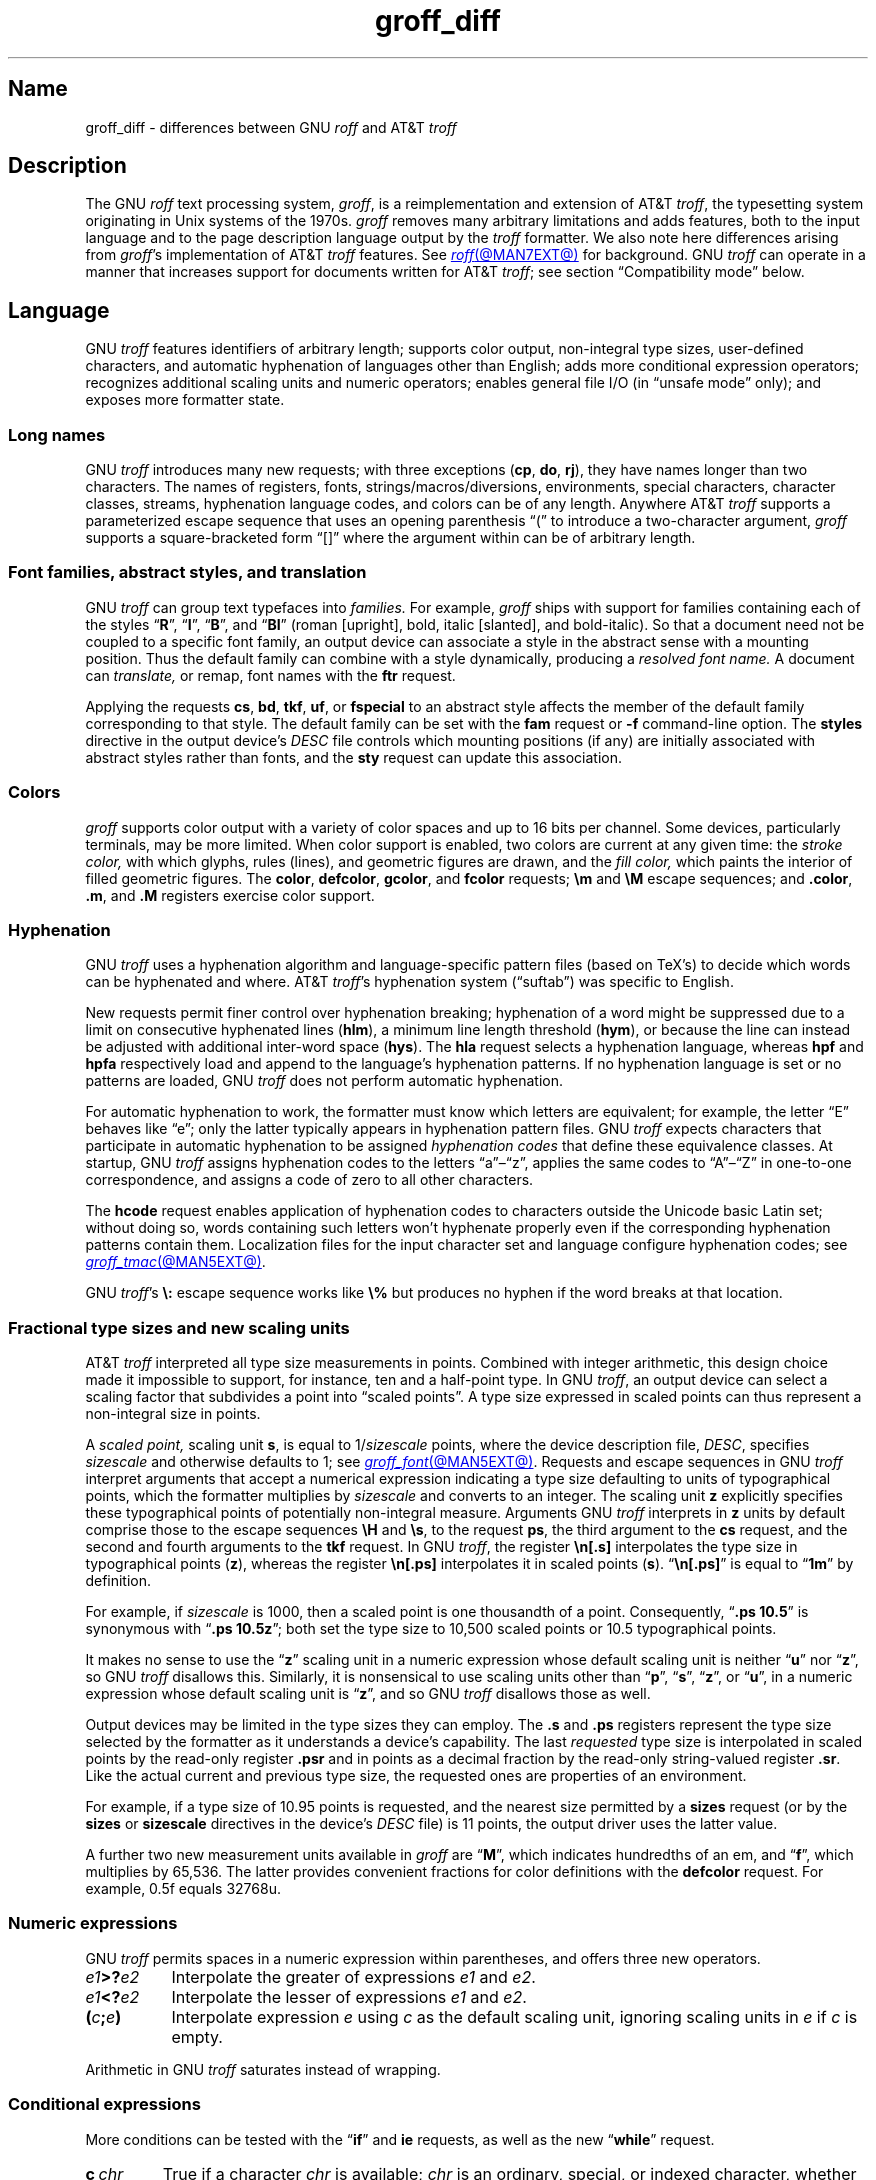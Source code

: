 '\" e
.TH groff_diff @MAN7EXT@ "@MDATE@" "groff @VERSION@"
.SH Name
groff_diff \- differences between GNU
.I roff
and AT&T
.I troff
.
.
.\" ====================================================================
.\" Legal Terms
.\" ====================================================================
.\"
.\" Copyright (C) 1989-2025 Free Software Foundation, Inc.
.\"
.\" This file is part of groff, the GNU roff type-setting system.
.\"
.\" Permission is granted to copy, distribute and/or modify this
.\" document under the terms of the GNU Free Documentation License,
.\" Version 1.3 or any later version published by the Free Software
.\" Foundation; with no Invariant Sections, with no Front-Cover Texts,
.\" and with no Back-Cover Texts.
.\"
.\" A copy of the Free Documentation License is included as a file
.\" called FDL in the main directory of the groff source package.
.
.
.\" Save and disable compatibility mode (for, e.g., Solaris 10/11).
.do nr *groff_groff_diff_7_man_C \n[.cp]
.cp 0
.
.\" Define fallback for groff 1.23's MR macro if the system lacks it.
.nr do-fallback 0
.if !\n(.f           .nr do-fallback 1 \" mandoc
.if  \n(.g .if !d MR .nr do-fallback 1 \" older groff
.if !\n(.g           .nr do-fallback 1 \" non-groff *roff
.if \n[do-fallback]  \{\
.  de MR
.    ie \\n(.$=1 \
.      I \%\\$1
.    el \
.      IR \%\\$1 (\\$2)\\$3
.  .
.\}
.rr do-fallback
.
.
.\" ====================================================================
.\" Local definitions
.\" ====================================================================
.
.\" define a string tx for the TeX logo
.ie t .ds tx T\h'-.1667m'\v'.224m'E\v'-.224m'\h'-.125m'X
.el   .ds tx TeX
.
.
.\" from old groff_out.man
.ie \n(.g \
.  ds ic \/
.el \
.  ds ic \^
.
.
.\" ====================================================================
.SH Description
.\" ====================================================================
.
The GNU
.I roff
text processing system,
.IR groff ,
is a reimplementation and extension of AT&T
.IR troff , \" AT&T
the typesetting system originating in Unix systems of the 1970s.
.
.I groff
removes many arbitrary limitations and adds features,
both to the input language and to the page description language output
by the
.I troff \" generic
formatter.
.
We also note here differences arising from
.IR groff 's
implementation of AT&T
.I troff \" AT&T
features.
.
See
.MR roff @MAN7EXT@
for background.
.
GNU
.I troff \" GNU
can operate in a manner that increases support
for documents written for AT&T
.IR troff ; \" AT&T
see section \[lq]Compatibility mode\[rq] below.
.
.
.\" ====================================================================
.SH Language
.\" ====================================================================
.
GNU
.I troff \" GNU
features identifiers of arbitrary length;
supports color output,
non-integral type sizes,
user-defined characters,
and automatic hyphenation of languages other than English;
adds more conditional expression operators;
recognizes additional scaling units and numeric operators;
enables general file I/O
(in \[lq]unsafe mode\[rq] only);
and exposes more formatter state.
.
.
.\" ====================================================================
.SS "Long names"
.\" ====================================================================
.
GNU
.I troff \" GNU
introduces many new requests;
with three exceptions
.RB ( cp ,
.BR do ,
.BR rj ),
they have names longer than two characters.
.
The names of registers,
fonts,
strings/\:macros/\:diversions,
environments,
special characters,
character classes,
streams,
hyphenation language codes,
and colors can be of any length.
.
Anywhere AT&T
.I troff \" AT&T
supports a parameterized escape sequence that uses an opening
parenthesis \[lq](\[rq] to introduce a two-character argument,
.I groff
supports a square-bracketed form \[lq][]\[rq] where the argument
within can be of arbitrary length.
.
.
.\" ====================================================================
.SS "Font families, abstract styles, and translation"
.\" ====================================================================
.
GNU
.I troff \" GNU
can group text typefaces into
.I families.
For example,
.I groff
ships with support for families containing each of the styles
.RB \[lq] R \[rq],
.RB \[lq] I \[rq],
.RB \[lq] B \[rq],
and
.RB \[lq] BI \[rq]
(roman [upright],
bold,
italic [slanted],
and bold-italic).
.
So that a document need not be coupled to a specific font family,
an output device can associate a style in the abstract sense with a
mounting position.
.
Thus the default family can combine with a style dynamically,
producing a
.I "resolved font name."
.
A document can
.I translate,
or remap,
font names with the
.B ftr
request.
.
.
.P
Applying the requests
.BR cs ,
.BR bd ,
.BR tkf ,
.BR uf ,
or
.B \%fspecial
to an abstract style affects the member of the default family
corresponding to that style.
.
The default family can be set with the
.B fam
request or
.B \-f
command-line option.
.
The
.B styles
directive in the output device's
.I DESC
file controls which mounting positions
(if any)
are initially associated with abstract styles rather than fonts,
and the
.B sty
request can update this association.
.
.
.\" ====================================================================
.SS Colors
.\" ====================================================================
.
.I groff
supports color output with a variety of color spaces and up to 16 bits
per channel.
.
Some devices,
particularly terminals,
may be more limited.
.
When color support is enabled,
two colors are current at any given time:
the
.I stroke color,
with which glyphs,
rules (lines),
and geometric figures are drawn,
and the
.I fill color,
which paints the interior of filled geometric figures.
.
The
.BR color ,
.BR \%defcolor ,
.BR gcolor ,
and
.B fcolor
requests;
.B \[rs]m
and
.B \[rs]M
escape sequences;
and
.BR .color ,
.BR .m ,
and
.B .M
registers exercise color support.
.
.
.\" ====================================================================
.SS Hyphenation
.\" ====================================================================
.
GNU
.I troff \" GNU
uses a hyphenation algorithm and language-specific pattern files
(based on \*[tx]'s)
to decide which words can be hyphenated and where.
.
AT&T
.IR troff 's \" AT&T
hyphenation system (\[lq]suftab\[rq]) was specific to English.
.
.
.P
New requests permit finer control over hyphenation breaking;
hyphenation of a word might be suppressed due to a limit on consecutive
hyphenated lines
.RB ( hlm ),
a minimum line length threshold
.RB ( hym ),
or because the line can instead be adjusted with additional inter-word
space
.RB ( hys ).
.
The
.B hla
request selects a hyphenation language,
whereas
.B hpf
and
.B hpfa
respectively
load and append to the language's hyphenation patterns.
.
If no hyphenation language is set or no patterns are loaded,
GNU
.I troff \" GNU
does not perform automatic hyphenation.
.
.
.\" BEGIN Keep (roughly) parallel with groff.texi node "Manipulating
.\" Hyphenation".
.P
For automatic hyphenation to work,
the formatter must know which letters are equivalent;
for example,
the letter \[lq]E\[rq] behaves like \[lq]e\[rq];
only the latter typically appears in hyphenation pattern files.
.
GNU
.I troff \" GNU
expects characters that participate in automatic hyphenation to be
assigned
.I "hyphenation codes"
that define these equivalence classes.
.
At startup,
GNU
.I troff \" GNU
assigns hyphenation codes to the letters \[lq]a\[rq]\[en]\[lq]z\[rq],
applies the same codes to \[lq]A\[rq]\[en]\[lq]Z\[rq]
in one-to-one correspondence,
and assigns a code of zero to all other characters.
.
.
.br
.ne 2v
.P
The
.B hcode
request enables application of hyphenation codes
to characters outside the Unicode basic Latin set;
without doing so,
words containing such letters
won't hyphenate properly
even if the corresponding hyphenation patterns contain them.
.
Localization files for the input character set and language
configure hyphenation codes;
see
.MR groff_tmac @MAN5EXT@ .
.\" END Keep (roughly) parallel with groff.texi node "Manipulating
.\" Hyphenation".
.
.
.P
GNU
.IR troff 's \" GNU
.B \[rs]:
escape sequence works like
.B \[rs]%
but produces no hyphen if the word breaks at that location.
.
.
.\" ====================================================================
.SS "Fractional type sizes and new scaling units"
.\" ====================================================================
.
.\" BEGIN Keep (roughly) parallel with groff.texi node "Using Fractional
.\" Type Sizes".
AT&T
.I troff \" AT&T
interpreted all type size measurements in points.
.
Combined with integer arithmetic,
this design choice made it impossible to support,
for instance,
ten and a half-point type.
.
In GNU
.IR troff , \" GNU
an output device can select a scaling factor that subdivides a point
into \[lq]scaled points\[rq].
.
A type size expressed in scaled points can thus represent a non-integral
size in points.
.
.
.P
A
.I "scaled point,"
scaling unit
.BR s ,
is equal to
.RI 1/ sizescale
points,
where the device description file,
.IR DESC ,
specifies
.I sizescale
and otherwise defaults to\~1;
see
.MR groff_font @MAN5EXT@ .
.
Requests and escape sequences in GNU
.I troff \" GNU
interpret arguments that accept a numerical expression
indicating a type size defaulting to units of typographical points,
.\" Legacy forms of the `\s` escape sequence don't accept numerical
.\" expressions--only integers.
which the formatter multiplies by
.I sizescale
and converts to an integer.
.
The scaling unit
.B z
explicitly specifies these typographical points of potentially
non-integral measure.
.
Arguments GNU
.I troff \" GNU
interprets in
.B z
units by default comprise those to the escape sequences
.B \[rs]H
and
.BR \[rs]s ,
to the request
.BR ps ,
the third argument to the
.B cs
request,
and the second and fourth arguments to the
.B tkf
request.
.
In GNU
.IR troff , \" GNU
the register
.B \[rs]n[.s]
interpolates the type size in typographical points
.RB ( z ),
whereas the register
.B \[rs]n[.ps]
interpolates it in scaled points
.RB ( s ).
.
.RB \[lq] \[rs]n[.ps] \[rq]
is equal to
.RB \[lq] 1m \[rq]
by definition.
.
.
.P
For example,
if
.I sizescale
is\~1000,
then a scaled point is one thousandth of a point.
.
Consequently,
.RB \[lq] ".ps 10.5" \[rq]
is synonymous with
.RB \[lq] ".ps 10.5z" \[rq];
both set the type size to 10,500\~scaled points
or 10.5\~typographical points.
.
.
.P
It makes no sense to use the
.RB \[lq] z \[rq]\~scaling
unit in a numeric expression whose default scaling unit is neither
.RB \[lq] u \[rq]
.RB nor\~\[lq] z \[rq],
so GNU
.I troff \" GNU
disallows this.
.
Similarly,
it is nonsensical to use scaling units other than
.RB \[lq] p \[rq],
.RB \[lq] s \[rq],
.RB \[lq] z \[rq],
or
.RB \[lq] u \[rq],
in a numeric expression whose default scaling unit
.RB is\~\[lq] z \[rq],
and so GNU
.I troff \" GNU
disallows those as well.
.
.
.br
.ne 2v
.P
Output devices may be limited in the type sizes they can employ.
.
The
.B .s
and
.B .ps
registers represent the type size selected by the formatter
as it understands a device's capability.
.
The last
.I requested
type size is interpolated in scaled points
by the read-only register
.B .psr
and in points as a decimal fraction by the read-only string-valued
register
.BR .sr .
.
Like the actual current and previous type size,
the requested ones are properties of an environment.
.
.
.P
For example,
if a type size of 10.95\~points is requested,
and the nearest size permitted by a
.B sizes
request
(or by the
.B sizes
or
.B \%sizescale
directives in the device's
.I DESC
file)
is 11\~points,
the output driver uses the latter value.
.\" END Keep (roughly) parallel with groff.texi node "Using Fractional
.\" Type Sizes".
.
.
.P
A further two new measurement units available in
.I groff
are
.RB \[lq] M \[rq],
which indicates hundredths of an em,
and
.RB \[lq] f \^\[rq],
which multiplies by 65,536.
.
The latter provides convenient fractions for color definitions with the
.B \%defcolor
request.
.
For example,
0.5f equals 32768u.
.
.
.\" ====================================================================
.SS "Numeric expressions"
.\" ====================================================================
.
GNU
.I troff \" GNU
permits spaces in a numeric expression within parentheses,
and offers three new operators.
.
.
.TP 8n \" "e1>?e2" +2n
.IB e1 >? e2
Interpolate the greater of expressions
.I e1
and
.IR e2 .
.
.
.TP
.IB e1 <? e2
Interpolate the lesser of expressions
.I e1
and
.IR e2 .
.
.
.TP
.BI ( c ; e )
Interpolate expression
.I e
using
.I c
as the default scaling unit,
ignoring scaling units in
.I e
if
.I c
is empty.
.
.
.P
Arithmetic in GNU
.I troff \" troff
saturates instead of wrapping.
.
.
.\" ====================================================================
.SS "Conditional expressions"
.\" ====================================================================
.
More conditions can be tested with the
.RB \[lq]\| if \|\[rq]
and
.B ie
requests,
as well as the new
.RB \[lq] while \[rq]
request.
.
.
.TP
.BI c\~ chr
True if a character
.I chr
is available;
.I chr
is an
ordinary,
special,
or
indexed
character,
whether defined by a font description file or a request.
.
.
.TP
.BI d\~ nam
True if a string,
macro,
diversion,
or request
.I nam
is defined.
.
.
.TP
.BI F\~ fnt
True if a font
.I fnt
is available;
.I fnt
can be an abstract style
or a font name.
.
.I fnt
is handled as if it were an argument to the
.B ft
request
(that is,
the default family is combined with an abstract style and font
translation is applied),
but
.I fnt
cannot be a mounting position,
and no font is mounted.
.
.
.TP
.BI m\~ col
True if a color
.I col
is defined.
.
.
.TP
.BI r\~ reg
True if a register
.I reg
is defined.
.
.
.TP
.BI S\~ sty
True if an abstract style
.I sty
is registered.
.
Font translations apply.
.
.
.TP
.B v
Always false.
.
This condition exists for compatibility with certain other
.I troff
implementations.
.
(We refer to
.IR vtroff ,
a translator that converted the C/A/T command stream
produced by early-vintage AT&T
.I troff \" AT&T
to a form suitable for Versatec and Benson-Varian plotters.)
.
.
.br
.ne 6v
.\" ====================================================================
.SS "Drawing commands"
.\" ====================================================================
.
GNU
.I troff \" GNU
extends the
.B \[rs]D
escape sequence
with drawing commands to create filled
circles and ellipses,
and polygons.
.\" CSTR #54 did not countenance polygons, but DWB 3.3 had outlined ones
.\" as \D'p' as we do.  Filled polygons appear to be a GNU innovation.
.
Stroked (outlined) objects are drawn with the stroke color and
filled (solid) ones shaded with the fill color.
.
These are independent properties;
if you want a filled,
stroked figure,
you must draw the same figure twice using each command.
.
A filled figure is smaller
than a stroked one using the same parameters
because the former is drawn only within its defined area,
whereas strokes have a line thickness,
set with another new drawing command.
.
.
.\" ====================================================================
.SS "Escape sequences"
.\" ====================================================================
.
.\" TODO: Some of the synopses here and in "New requests" get pretty
.\" discursive.  It would be better to lift the introduction of new
.\" concepts in groff programming to new subsections above.  Examples
.\" include: string parameterization, user-definable characters,
.\" character properties (cflags), character classes; the hyphenation
.\" language, code, and pattern file system; file stream manipulation...
.\"
.\" _Maybe_ output suppression.  It's a big enough concept, but only
.\" well understood by retired contributors, only used by the grohtml
.\" output driver (still beta after 20 years), and we have some Savannah
.\" tickets that point the way to radically simplifying its design,
.\" eliminating its need to groff before you groff.
.I groff
introduces several new escape sequences,
extends the syntax of a few AT&T
.I troff \" AT&T
escape sequences
(namely,
.BR \[rs]D ,
.BR \[rs]f ,
.BR \[rs]k ,
.BR \[rs]n ,
.BR \[rs]s ,
.BR \[rs]$ ,
and
.BR \[rs]* ),
and alters the behavior of
.BR \[rs]X .
.
The following list collates
escape sequences alphabetically at first,
and then by symbol roughly in Unicode code point order.
.\" Exceptions are made to group closely-related escape sequences in an
.\" order more agreeable to the development of a topic.
.
Neutral apostrophes
.B \[aq]
illustrate escape sequences with a user-selectable delimiter.
.
Many others are available;
see subsection \[lq]Miscellaneous\[rq]
and section \[lq]Compatibility Mode\[rq] below.
.
.
.\"TP 10n \" "\D'E h v'" + 2n + hand-tuned for PDF
.TP 14n \" "\A'anything'" + 2n
.BI \[rs]A\[aq] anything \[aq]
Interpolate 1 if
.I anything
is a valid identifier,
and\~0 otherwise.
.
Because GNU
.I troff \" GNU
ignores any input character with an invalid code when reading it,
invalid identifiers are empty or contain spaces,
tabs,
newlines,
or escape sequences that interpolate something other than a sequence of
ordinary characters.
.
You can employ
.B \[rs]A
to validate a macro argument before using it to construct another escape
sequence or identifier.
.
.TP
.BI \[rs]B\[aq] anything \[aq]
Interpolate 1 if
.I anything
is a valid numeric expression,
and\~0 otherwise.
.
You might use
.B \[rs]B
along with the
.RB \[lq]\| if \|\[rq]
request to filter out invalid macro arguments.
.
.
.TP
.BI \[rs]D\[aq]C\~ "d" \[aq]
Draw filled circle of diameter
.I d
with its leftmost point at the drawing position.
.
.
.TP
.BI \[rs]D\[aq]E\~ "h v" \[aq]
Draw filled ellipse of axis lengths
.I h
and
.IR v ,
with its leftmost point at the drawing position.
.
.
.TP
.BI \[rs]D\[aq]p\~ "h1 v1"\~\c
.RI .\|.\|.\~ "hn vn"\c
.B \[aq]
Draw polygon with vertices at the drawing position
and each point in sequence.
.
GNU
.I troff \" GNU
closes the polygon by drawing a line from
.RI ( hn ,\~ vn )
back to the initial drawing position;
DWB and Heirloom
.IR troff s \" DWB, Heirloom
do not.
.
.\" XXX: This would be the "STUPID_DRAWING_POSITIONING" complained of in
.\" src/libs/libdriver/input.cpp.  It is neither the rightmost point
.\" of the figure nor the initial drawing position that GNU troff
.\" automatically returned to to close the figure.
Afterward,
the drawing position is left at
.RI ( hn ,\~ vn ).
.
.
.TP
.BI \[rs]D\[aq]P\~ "h1 v1"\~\c
.RI .\|.\|.\~ "hn vn"\c
.B \[aq]
As
.BR \[rs]D\[aq]p\[aq] ,
but the polygon is filled.
.
.I groff
does not specify how the output device must fill concave or
self-intersecting polygons.
.
.
.TP
.BI \[rs]D\[aq]t\~ "n" \[aq]
Set line thickness of geometric objects
.RI to\~ n
basic units.
.
A zero
.I n
selects the minimum supported thickness.
.
A negative
.I n
(the default)
selects a thickness proportional to the type size.
.
.
.TP
.B \[rs]E
Embed an escape character that is not interpreted in copy mode
(compare with
.B \[rs]a
and
.BR \[rs]t ).
.
You can use it to ease the writing of nested macro definitions.
.
It is also convenient to define strings containing escape sequences that
need to work when used in copy mode
(for example,
as macro arguments),
or that will be interpolated at varying macro nesting depths.
.
.
.TP
.BI \[rs]f\^[ fnt ]
Select typeface
.IR fnt ,
which may be a mounting position,
abstract style,
or font name.
.
.BR \[rs]f\^[] ,
.BR \[rs]f\^[P] ,
and
.B \[rs]f\^P
are synonyms;
we recommend the first.
.
.
.br
.ne 4v
.TP
.BI \[rs]F f
.TQ
.BI \[rs]F( fm
.TQ
.BI \[rs]F[ fml ]
Select default font family.
.
.B \[rs]F[]
makes the previous font family the default.
.
.B \[rs]FP
is unlike
.BR \[rs]f\^P ;
it selects font family \[lq]P\[rq] as the default.
.
See the
.B fam
request below.
.
.
.br
.ne 3v
.TP
.BI \[rs]k( rg
.TQ
.BI \[rs]k[ reg ]
Store the horizontal drawing position,
relative to that corresponding to the start of the input line
(ignoring page offset and indentation),
in two-character register
.RI name\~ rg
or arbitrary register
.RI name\~ reg .
.
.
.TP
.BI \[rs]m c
.TQ
.BI \[rs]m( cl
.TQ
.BI \[rs]m[ col ]
Set stroke color to
.IR col .
.
.B \[rs]m[]
restores the previous stroke color,
or the default if there is none.
.
.
.TP
.BI \[rs]M c
.TQ
.BI \[rs]M( cl
.TQ
.BI \[rs]M[ col ]
Set fill color to
.IR col .
.
.B \[rs]M[]
restores the previous fill color,
or the default if there is none.
.
.
.TP
.BI \[rs]n[ reg ]
Interpolate register
.IR reg .
.
.
.TP
.BI \[rs]O n
.TQ
.BI \[rs]O[ n ]
Suppress
.I @g@troff
output of glyphs and geometric objects.
.
The sequences
.BR \[rs]O2 ,
.BR \[rs]O3 ,
.BR \[rs]O4 ,
and
.B \[rs]O5
are intended for internal use by
.MR grohtml @MAN1EXT@ .
.
.
.RS
.TP
.B \[rs]O0
.TQ
.B \[rs]O1
Disable and enable,
respectively,
the emission of glyphs and geometric objects to the output driver,
provided that this sequence occurs at the outermost suppression level
(see
.B \[rs]O3
and
.BR \[rs]O4 ).
.
Horizontal motions corresponding to non-overstruck glyph widths still
occur.
.
These sequences also reset the registers
.BR opminx ,
.BR opminy ,
.BR opmaxx ,
and
.B opmaxy
to\~\-1.
.
These four registers mark the top left and bottom right hand corners of
a box encompassing all written or drawn output.
.
.
.TP
.B \[rs]O2
At the outermost suppression level,
enable emission of glyphs and geometric objects,
and write to the standard error stream the page number and values of the
four aforementioned registers encompassing glyphs written since the last
interpolation of a
.B \[rs]O
sequence,
as well as the page offset,
line length,
image file name
(if any),
horizontal and vertical device motion quanta,
and input file name.
.
Numeric values are in basic units.
.
.
.TP
.B \[rs]O3
.TQ
.B \[rs]O4
Begin and end a nested suppression level,
respectively.
.
.I \%grohtml
uses this mechanism to create images of output preprocessed with
.IR @g@pic ,
.IR @g@eqn ,
and
.IR @g@tbl .
.
At startup,
.I @g@troff
is at the outermost suppression level.
.
.I \%pre\-grohtml
generates these sequences when processing the document,
using
.I @g@troff
with the
.B ps
output device,
Ghostscript,
and the PNM tools to produce images in PNG format.
.
These sequences start a new page if the device is not
.B html
or
.BR xhtml ,
to reduce the number of images crossing a page boundary.
.
.
.TP
.BI \[rs]O5[ Pfile ]
At the outermost suppression level,
write the name
.I file
to the standard error stream at position
.IR P ,
which must be one of
.BR l ,
.BR r ,
.BR c ,
or
.BR i ,
corresponding to
left,
right,
centered,
and inline alignments within the document,
respectively.
.
.I file
is a name associated with the production of the next image.
.RE
.
.
.TP
.BI \[rs]R\[aq] name\~\[+-]n \[aq]
Synonymous with
.RB \[lq] .nr
.IR name\~\[+-]n \[rq].
.
.TP
.B \[rs]s[0]
.TQ
.B \[rs]s\[aq]0\[aq]
Restore the previous type size;
no operation if there is none.
.
.TP
.BI \[rs]s[ \[+-]n ]
.TQ
.BI \[rs]s \[+-] [ n ]
.TQ
.BI \[rs]s\[aq] \[+-]n \[aq]
.TQ
.BI \[rs]s \[+-] \[aq] n \[aq]
Set the type size to,
or increment or decrement it by,
.IR n \~typographical
points.
.
.
.br
.ne 5v
.TP
.BI \[rs]V e
.TQ
.BI \[rs]V( ev
.TQ
.BI \[rs]V[ env ]
Interpolate contents of the system environment variable
.I env
(one-character
.RI name\~ e ,
two-character
.RI name\~ ev)
as returned by
.MR getenv 3 .
.
.B \[rs]V
is interpreted even in copy mode.
.
.
.\" TODO: When we get this giant headache generalized and adapted to the
.\" `device` request, move this discussion into a dedicated subsection
.\" above.
.TP
.BI \[rs]X\[aq] character-sequence \[aq]
Unlike AT&T
.IR troff , \" AT&T
GNU
.I troff \"
performs some limited processing of the sequence of ordinary characters,
special characters,
and spaces in
.IR character-sequence .
.
.
.\" XXX: Force paragraph spacing here.  I know--it's terrible.  And
.\" unnecessary once we get this giant discussion moved to its own
.\" (sub)section.
.sp \n[PD]u
.\"IP
The formatter's special character repertoire is unknown
to output drivers outside of glyphs named in a device's fonts,
and even then they may not possess complete coverage of the names
documented in
.MR groff_char @MAN7EXT@ .
.
Further,
escape sequences that produce horizontal or vertical motions,
hyphenation breaks,
or that are dummy characters may appear in strings
or be converted to nodes,
particularly in diversions. \" (@pxref{Gtroff Internals})
.
When they occur in a device extension command,
they produce warnings in category
.RB \[lq] char \[rq].
.
These are not representable when interpolated directly into
device-independent output,
as might be done when writing out tag names for PDF bookmarks,
which can appear in a viewer's navigation pane.
.
This is also the case for a small number of special characters,
such as
.BR \[rs][ru] ,
the baseline rule,
that lack a Unicode definition.
.
.
.sp \n[PD]u
.\"IP
So that any Unicode code point can be represented in device extension
commands,
for example in an author's name in document metadata
or as a usefully named bookmark or hyperlink anchor,
GNU
.I troff \" GNU
transforms its argument to represent characters
outside the Unicode Basic Latin range
as Unicode code points expressed in
.IR groff 's
notation for these,
\[lq]\|\c
.BI \[rs][u XXXX ]\c
\|\[rq];
see
.MR groff_char @MAN7EXT@ .
.
For these transformations,
the formatter ignores character translations and definitions.
.
.
.sp \n[PD]u
.\"IP
GNU
.I troff \" GNU
converts several ordinary characters that typeset as non-basic Latin
code points to code points outside that range so that they are used
consistently whether they are formatted as glyphs or used in a device
extension command argument.
.
These ordinary characters are
.RB \[lq]\| \[aq] \|\[rq],
.RB \[lq]\| \- \|\[rq],
.RB \[lq]\| \[ha] \|\[rq],
.RB \[lq]\| \[ga] \|\[rq],
and
.RB \[lq]\| \[ti] \|\[rq];
others are written as-is.
.
Thus,
.RB \[lq]\| \[aq] \|\[rq]
transforms to
.RB \[lq]\| \[rs][u2019] \|\[rq].
.
.
.sp \n[PD]u
.\"IP
Contrariwise,
GNU
.I troff \" GNU
translates special characters that typeset
as Unicode basic Latin characters
to basic Latin characters accordingly.
.
Thus,
.RB \[lq]\| \[rs][ga] \|\[rq]
transforms to
.RB \[lq]\| \[ga] \|\[rq],
.RB \[lq]\| \[rs][Do] \|\[rq]
to
.RB \[lq]\| $ \|\[rq],
and so on.
.
.
.br
.ne 5v
.TP
.BI \[rs]Y m
.TQ
.BI \[rs]Y( ma
.TQ
.BI \[rs]Y[ mac ]
Interpolate a macro or string as a device extension command.
.
As
.BI \[rs]X\[aq]\[rs]*[ mac ]\[aq]\c
,
except that GNU
.I troff \" GNU
does not interpret the contents of
.IR mac ;
further,
.I mac
can be a macro and thus contain newlines,
unlike the argument to
.B \[rs]X .
.
This inclusion of newlines requires an extension to the AT&T
.I troff \" AT&T
device-independent page description language,
and their presence confuses drivers that do not know about it
(see subsection \[lq]Device control commands\[rq] of
.MR groff_out @MAN5EXT@ ).
.
.
.TP
.BI \[rs]Z\[aq] anything \[aq]
Save the drawing position,
format
.I anything
(except tabs and leaders),
then restore it.
.
.
.TP
.B \[rs]#
Read everything up to and including the next newline in copy mode and
discard it.
.
.B \[rs]#
is like
.BR \[rs]" ,
except that
.B \[rs]"
does not ignore a newline;
the latter therefore cannot be used by itself for a whole-line
comment\[em]it leaves a blank line on the input stream.
.
.
.\" Keep \$0 before \$( in spite of collation.
.TP
.B \[rs]$0
Interpolate the name by which the macro being interpreted was called.
.
In GNU
.I troff \" GNU
this name can vary;
see the
.B als
request.
.
.
.TP
.BI \[rs]$( nn
.TQ
.BI \[rs]$[ nnn ]
In a macro or string definition,
interpolate
the
.IR nn th
or
.IR nnn th
argument.
.
In GNU
.IR troff , \" GNU
macros and strings can have an unlimited number of arguments.
.
.
.TP
.B \[rs]$*
In a macro or string definition,
interpolate the catenation of all arguments,
separated by spaces.
.
.
.TP
.B \[rs]$@
In a macro or string definition,
interpolate the catenation of all arguments,
with each surrounded by double quotes and separated by spaces.
.
.
.TP
.B \[rs]$\[ha]
In a macro or string definition,
interpolate the catenation of all arguments
constructed in a form suitable for passage to the
.B ds
request.
.
.
.TP
.B \[rs])
Interpolate a
.I transparent
dummy character\[em]one that is ignored by end-of-sentence detection.
.
It behaves as
.BR \[rs]& ,
except that
.B \[rs]&
is treated as letters and numerals normally are after
\[lq].\[rq],
\[lq]?\[rq],
and
\[lq]!\[rq];
.B \[rs]&
cancels end-of-sentence detection,
and
.B \[rs])
does not.
.
.
.TP
.BI \[rs]*[ "string\~\c
.RI [ arg \~.\|.\|.]\c
.B ]
Interpolate
.I string,
passing it
.I arg
\&.\|.\|.\&
as arguments.
.
.
.\" Keep \/ before \, in spite of collation.
.TP
.B \[rs]\|/
Apply an
.IR "italic correction" :
modify the spacing of the preceding glyph
so that the distance between it and the following glyph
is correct if the latter is of upright shape.
.
For example,
if an italic\~\[lq]f\^\[rq] is followed immediately
by a roman right parenthesis,
then in many fonts the top right portion of the\~\[lq]f\^\[rq]
overlaps the top of the right parenthesis,
.if t producing \f[I]f\f[R]),
which is ugly.
.
Inserting
.B \[rs]\^/
between them
.if t \{\
.  nop produces
.  ie \n(.g \f[I]f\/\f[R])
.  el       \f[I]f\|\f[R])
.  nop and
.\}
avoids this problem.
.
Consider using
.B \[rs]\^/
whenever a slanted glyph
is immediately followed by an upright glyph
without any intervening space.
.
.
.TP
.B \[rs],
Apply a
.IR "left italic correction" :
modify the spacing of the following glyph
so that the distance between it and the preceding glyph
is correct if the latter is of upright shape.
.
For example,
if a roman left parenthesis is immediately followed
by an italic\~\[lq]f\^\[rq],
then in many fonts the bottom left portion of the\~\[lq]f\^\[rq]
overlaps the bottom of the left parenthesis,
.if t producing \f[R](\f[I]f\f[R],
which is ugly.
.
Inserting
.B \[rs]\^,
between them
.if t \{\
.  nop produces
.  ie \n(.g \f[R](\,\f[I]f\f[R]
.  el       \f[R](\^\f[I]f\f[R]
.  nop and
.\}
avoids this problem.
.
Consider using
.B \[rs]\^,
whenever an upright glyph
is followed immediately by a slanted glyph
without any intervening space.
.
.
.TP
.B \[rs]:
Insert a non-printing break point.
.
That is,
a word can break there,
but the soft hyphen character does not mark the break point if it does
(in contrast to
.RB \[lq]\^ \[rs]% \[rq]).
.
The remainder of the word is subject to hyphenation as normal.
.
.
.TP
.BI \[rs]? anything \[rs]?
Suppress formatting of
.I anything.
.
This feature has two applications.
.
.
.IP
Surround operands to the output comparison operator
with
.B \[rs]?\&
to compare them
by character rather than as formatted output.
.
Since
GNU
.I troff \" GNU
reads comparands protected with
.B \[rs]?\&
in copy mode,
they need not even be valid
.I groff
syntax.
.
The escape character is still lexically recognized,
however,
and consumes the next character.
.
.
.IP
When used in a diversion,
.B \[rs]?\&
transparently embeds input,
read in copy mode,
until its own next occurrence on the input line.
.
Use
.B \[rs]!\&
if you want to embed newlines in a diversion.
.
Unlike
.BR \[rs]! ,
.B \[rs]?\&
is interpreted even in copy mode,
and
.I anything
in the top-level diversion
is not sent to device-independent output.
.
.
.TP
.BI \[rs][ char ]
Typeset the special character
.IR char .
.
See
.MR groff_char @MAN7EXT@ .
.
.
.TP
.BI \[rs][ "base-char combining-component\~"\c
.RB .\|.\|. ]
Typeset a composite glyph consisting of
.I base-char
overlaid with one or more
.IR combining-component s.
.
For example,
.RB \[lq]\| \[rs][A\~ho] \^\[rq]
is a capital letter \[lq]A\[rq] with a \[lq]hook accent\[rq] (ogonek).
.
See the
.B \%composite
request below;
.IR "Groff: The GNU Implementation of troff" ,
the
.I groff
Texinfo manual,
for details of composite glyph name construction;
and
.MR groff_char @MAN7EXT@
for a list of components used in composite glyph names.
.
.
.TP
.B \[rs]\[ti]
Insert an adjustable,
unbreakable space.
.
As with ordinary spaces,
GNU
.I troff \" GNU
discards any sequence of these at the end of an output line
if a break occurs.
.
.
.\" ====================================================================
.SS "Restricted requests"
.\" ====================================================================
.
To mitigate risks from untrusted input documents,
GNU
.I troff \" GNU
disables the
.BR cf ,
.BR pi ,
and
.B sy
requests by default.
.
Its
.B \-U
option enables \[lq]unsafe mode\[rq],
restoring their function
(and enabling additional
.I groff
extension requests,
.RB \[lq] open \[rq],
.BR opena ,
and
.BR pso ).
.
.
.br
.ne 6v
.\" ====================================================================
.SS "Altered requests"
.\" ====================================================================
.
.TP
.BI .bd\~ "special-font font"
Stop emboldening
.I special-font
when
.I font
is selected.
.
.\" XXX:
.\" Possibly allow prefixing an integer with `\&` to force
.\" interpretation of this form.
.I special-font
must be a font name,
not a mounting position.
.
.TP
.BR .cf\~ [ \[dq] ]\c
.I file
Break and copy the contents of
.I file
as \[lq]throughput\[rq] to
GNU
.IR troff 's \" GNU
output.
.
If a diversion is in use,
GNU
.I troff \" GNU
performs the copy only when the diversion is emitted.
.
In AT&T
.IR troff , \" AT&T
the contents of
.I file
are immediately copied to the output regardless of whether a diversion
is being written to;
this behavior is so anomalous that it must be considered a bug.
.
.
.IP
GNU
.I troff \" GNU
removes a leading neutral double quote
.RB \[oq] \[dq] \[cq]
from the argument,
permitting initial embedded spaces in it,
and reads it to the end of the input line in copy mode.
.
If
.I file
does not exist or is not readable,
a warning in category
.RB \[lq] file \[rq]
is emitted
and the request has no other effect.
.
.
.br
.ne 6v
.TP
.BI .de\~ name\~\c
.RI [ end-name ]
.TQ
.BI .am\~ name\~\c
.RI [ end-name ]
.TQ
.BI .ds\~ name\~\c
.RB [[ \[dq] ]\c
.IR contents ]
.TQ
.BI .as\~ name\~\c
.RB [[ \[dq] ]\c
.IR contents ]
In compatibility mode,
these requests behave similarly to
.BR de1 ,
.BR am1 ,
.BR ds1 ,
and
.BR as1 ,
respectively:
GNU
.I troff \" GNU
inserts a
.I "compatibility save"
token at its beginning of the macro,
string,
or appendment thereto as applicable
and a
.I "compatibility restore"
token at its end,
enabling compatibility mode during its interpolation.
.
Thus they work as expected
even if the surrounding interpretation context
disables compatibility mode.
.
.
.TP
.BI .hy\~ n
New values 16 and\~32 are available;
the former enables hyphenation before the last character in a word,
and the latter enables hyphenation after the first character in a word.
.
If invoked without an argument,
the mode configured by the
.B hydefault
request is selected.
.
.
.TP
.BI .lf\~ input-line-number\~\c
.RB [[ \[dq] ]\c
.IR file-identifier ]
In GNU
.I troff \" GNU
the first argument becomes the input line number of the
.I next
line the formatter reads.
It also
removes a leading neutral double quote
.RB \[oq] \[dq] \[cq]
from
.I file-identifier,
permitting initial embedded spaces in it,
and reads it to the end of the input line in copy mode.
.
.
.TP
.BR .nx\~ [[ \[dq] ]\c
.IR file ]
GNU
.I troff \" GNU
removes a leading neutral double quote
.RB \[oq] \[dq] \[cq]
from
.IR file ,
permitting initial embedded spaces in it,
and reads it to the end of the input line in copy mode.
.
.
.TP
.BR .pi\~ [ \[dq] ]\c
.I command
GNU
.I troff \" GNU
strips a leading neutral double quote from the argument,
permitting initial embedded spaces in it.
.
.
.TP
.BI .pm\~ name\~\c
\&.\|.\|.
GNU
.I troff \" GNU
reports,
to the standard error stream,
the JSON-encoded name and contents of each macro,
string,
or diversion
.IR name .
.
.
.TP
.BR .so\~ [ \[dq] ]\c
.I file
GNU
.I troff \" GNU
removes a leading neutral double quote
.RB \[oq] \[dq] \[cq]
from
.IR file ,
permitting initial embedded spaces in it,
and reads it to the end of the input line in copy mode.
.
GNU
.I troff \" GNU
searches for
.I file
in any directories specified by
.B \-I
command-line options,
followed by the current working directory.
.
If
.I file
does not exist or is not readable,
GNU
.I troff \" GNU
emits a warning in category
.RB \[lq] file \[rq].
.
.
.TP
.BI .ss\~ word-space-size\~\c
.RI [ additional-sentence-space-size ]
A second argument sets the amount of additional space separating
sentences on the same output line.
.
If omitted,
this amount is set to
.IR word-space-size .
.
Both arguments are in twelfths of current font's space width
(typically one-fourth to one-third em for Western scripts;
see
.MR groff_font @MAN5EXT@ ).
.
The default for both parameters is\~12.
.
Negative values are erroneous.
.
.
.TP
.BR .sy\~ [ \[dq] ]\c
.I command
GNU
.I troff \" GNU
strips a leading neutral double quote from the argument,
permitting initial embedded spaces in it.
.
.
.TP
.BR .ta\~ [[\c
.IR "n1 n2\~" .\|.\|.\~ nn \~]\c
.BR T \~\c \" space in roman because we must use 2-font macro with \c
.IR "r1 r2\~" .\|.\|.\~ rn ]
GNU
.I troff \" GNU
supports an extended syntax to specify repeating tab stops after
the
.RB \[lq] T \[rq]
mark.
.
These values are always taken as relative distances from the previous
tab stop.
.
This is the idiomatic way to specify tab stops at equal intervals in
.IR groff .
.
GNU
.IR troff 's \" GNU
startup value is
.RB \[lq] "T 0.5i" \[rq].
.
.
.IP
The syntax summary above instructs
.I groff
to set tabs at positions
.IR n1 ,
.IR n2 ,
\&.\|.\|.\|,
.IR nn ,
then at
.IR nn \|+\| r1 ,
.IR nn \|+\| r2 ,
\&.\|.\|.\|,
.IR nn \|+\| rn ,
then at
.IR nn \|+\| rn \|+\| r1 ,
.IR nn \|+\| rn \|+\| r2 ,
\&.\|.\|.\|,
.IR nn \|+\| rn \|+\| rn ,
and so on.
.
.
.\" ====================================================================
.SS "New requests"
.\" ====================================================================
.
Several GNU
.I troff \" GNU
requests work like AT&T
.IR troff 's \" AT&T
.RB \[lq] as \[rq]
and
.B ds
requests,
accepting an optional leading neutral double quote,
notated
.\" Use single quotes here for quotation to avoid the perversity of an
.\" output device lacking directional double quotes rendering the
.\" following as `"["]"`.
.RB \[oq][ \[dq] ]\[cq],
in an argument that the formatter reads
in copy mode to the end of the input line,
permitting inclusion of leading spaces.
.
.
.TP 8n \" ".break" + 2n
.BI .aln\~ "new-register existing-register"
Create alias
(additional name)
.I new-register
of
.IR existing-register .
.
If
.I existing-register
is undefined,
GNU
.I troff \" GNU
produces a warning in category
.RB \[lq] reg \[rq]
and ignores the request.
.
See section \[lq]Warnings\[rq] of
.MR @g@groff 1
regarding the enablement and suppression of warnings.
.
To remove a register alias,
invoke
.B rr
on its name.
.
A register's contents do not become inaccessible until it has no more
names.
.
.
.TP
.BI .als\~ "new-name existing-name"
Create alias
(additional name)
.I new-name
of request,
string,
macro,
or diversion
.IR existing-name ,
causing the names to refer to the same stored object.
.
If
.I existing-name
is undefined,
GNU
.I troff \" GNU
produces a warning in category
.RB \[lq] mac \[rq]
and ignores the request.
.
If
.I new-name
already exists,
its contents are lost unless already aliased.
.
See section \[lq]Warnings\[rq] of
.MR @g@groff 1
regarding the enablement and suppression of warnings.
.
To remove an alias,
invoke
.B rm
on its name.
.
The object itself is not destroyed until it has no more names.
.
.
.IP
When a request,
macro,
string,
or diversion is aliased,
redefinitions and appendments \[lq]write through\[rq] alias names.
.
To replace an alias with a separately defined object,
remove its name first.
.
.
.TP
.BI .am1\~ name\~\c
.RI [ end-name ]
As
.RB \[lq] am \[rq],
but
GNU
.I troff \" GNU
disables compatibility mode while interpreting the appendment to
.I name:
it inserts a
.I "compatibility save"
token at the beginning of the appendment,
and a
.I "compatibility restore"
token at its end.
.
The requests
.RB \[lq] am \[rq],
.BR am1 ,
.BR de ,
and
.B de1
can thus be intermixed freely
since the compatibility save/\:restore tokens
affect only the parts of the macro populated by
.B am1
and
.BR de1 .
.
.
.TP
.BI .ami\~ name\~\c
.RI [ end-name ]
Append to macro indirectly.
.
See
.B dei
below.
.
.
.TP
.BI .ami1\~ name\~\c
.RI [ end-name ]
As
.BR ami ,
but
GNU
.I troff \" GNU
disables compatibility mode
while interpreting the appendment to the macro
named by the contents of string
.I name;
see
.B am1
above.
.
.
.TP
.BI .as1\~ name\~\c
.RB [[ \[dq] ]\c
.IR contents ]
As
.RB \[lq] as \[rq],
but
GNU
.I troff \" GNU
disables compatibility mode
while interpreting the appendment to the string
.I name:
it inserts a
.I "compatibility save"
token at the beginning of the appendment,
and a
.I "compatibility restore"
token at its end.
.
The requests
.RB \[lq] as \[rq],
.BR as1 ,
.BR ds ,
and
.B ds1
can thus be intermixed freely
since the compatibility save/\:restore tokens
affect only the portions of the string populated by
.B as1
and
.BR ds1 .
.
.
.TP
.BI .asciify\~ div
.I Unformat
the diversion
.I div
in a way such that Unicode basic Latin (US-ASCII) characters,
characters translated with the
.B trin
request,
space characters,
and some escape sequences
that were formatted in the diversion
.I div
are treated like ordinary input characters when
.I div
is interpolated.
.
Doing so can be useful in conjunction with the
.B writem
request.
.
.
.IP
.B \%asciify
cannot return all nodes in a diversion to their source equivalents:
those produced by indexed characters
.RB ( \[rs]N ),
for example,
remain nodes,
so the result cannot be guaranteed to be a character sequence
as a macro or string is.
.\" TODO: We _could_ store the integer argument to the `\N` escape
.\" sequence in the node data, enabling such reversal.
.
Give the diversion name as an argument to the
.B pm
request to inspect its contents and node list.
.
Glyph parameters such as the type face and size are not preserved;
use
.RB \%\[lq] unformat \[rq]
to achieve that.
.
.
.TP
.B .backtrace
Write backtrace of input stack to the standard error stream.
.
See the
.B \-b
option of
.MR @g@troff @MAN1EXT@ .
.
.
.TP
.BR .blm\~ [\c
.IR name ]
Set a blank line macro (trap).
.
If a blank line macro is thus defined,
.I groff
executes
.I name
when a blank line is encountered in the input,
instead of the usual behavior.
.
A line consisting only of spaces is also treated as blank and subject to
this trap.
.
If no argument is supplied,
the default blank line behavior is (re-)established.
.
.
.br
.ne 4v
.TP
.BR .box\~ [\c
.IR name ]
.TQ
.BR .boxa\~ [\c
.IR name ]
Divert
(or append)
output to
.I name,
similarly to the
.B di
and
.B da
requests,
respectively.
.
Any pending output line is
.I not
included in the diversion.
.
Without an argument,
stop diverting output;
any pending output line inside the diversion is discarded.
.
.
.TP
.B .break
Exit a
.RB \[lq] while \[rq]
loop.
.
Do not confuse this request with a typographical break or the
.B br
request.
.
See
.RB \[lq] continue \[rq].
.
.
.TP
.B .brp
Break and adjust line;
this is the AT&T
.I troff \" AT&T
escape sequence
.B \[rs]p
in request form.
.
.
.TP
.BI .cflags\~ "n c1 c2\~"\c
\&.\|.\|.
Assign properties encoded by the number
.I n
to characters
.IR c1 ,
.IR c2 ,
and so on.
.
Characters,
whether
ordinary,
special,
or
indexed,
have certain associated properties.
.
The first argument is the sum of the desired flags and the remaining
arguments are the characters to be assigned those properties.
.
Spaces need not separate the
.I cn
arguments.
.
Any argument
.I cn
can be a character class defined with the
.B class
request rather than an individual character.
.
.
.IP
The non-negative integer
.I n
is the sum of any of the following.
.
Some combinations are nonsensical,
such as
.RB \[lq] 33 \[rq]
(1 + 32).
.
.
.RS
.IP 1
Recognize the character as ending a sentence if followed by a newline
or two spaces.
.
Initially,
characters
.RB \[lq] .?!\& \[rq]
have this property.
.
.
.IP 2
Enable breaks before the character.
.
A line is not broken at a character with this property unless the
characters on each side both have non-zero hyphenation codes.
.
This exception can be overridden by adding 64.
.
Initially,
no characters have this property.
.
.
.IP 4
Enable breaks after the character.
.
A line is not broken at a character with this property unless the
characters on each side both have non-zero hyphenation codes.
.
This exception can be overridden by adding 64.
.
Initially,
characters
.RB \[lq] \-\[rs][hy]\[rs][em] \^\[rq]
have this property.
.
.
.IP 8
Mark the glyph associated with this character as overlapping other
instances of itself horizontally.
.
Initially,
characters
.RB \[lq]\^ \[rs][ul]\[rs][rn]\[rs][ru]\[rs][radicalex]\[rs][sqrtex]\
\& \^\[rq]
have this property.
.
.
.IP 16
Mark the glyph associated with this character as overlapping other
instances of itself vertically.
.
Initially,
the character
.RB \[lq]\^ \[rs][br] \^\[rq]
has this property.
.
.
.IP 32
Mark the character as transparent for the purpose of end-of-sentence
recognition.
.
In other words,
an end-of-sentence character followed by any number of characters with
this property is treated as the end of a sentence if followed by a
newline or two spaces.
.
This is the same as having a zero space factor in \*[tx].
.
Initially,
characters
.\" The following is ordered with the apostrophe and (single) closing
.\" quote on the ends so they are more easily visually distinguished
.\" from the double quotation marks in roman.
.RB \[lq]\| \[aq]\|"\|)]*\[rs][dg]\[rs][dd]\[rs][rq]\[rs]\^[cq] \|\[rq]
have this property.
.
.
.IP 64
Ignore hyphenation codes of the surrounding characters.
.
Use this value in combination with values 2 and\~4.
.
Initially,
no characters have this property.
.
.
.P
The remaining values were implemented for East Asian language support;
those who use alphabetic scripts exclusively can disregard them.
.
.
.IP 128
Prohibit a break before the character,
but allow a break after the character.
.
This works only in combination with values 256 and 512 and has no effect
otherwise.
.
Initially,
no characters have this property.
.
.
.IP 256
Prohibit a break after the character,
but allow a break before the character.
.
This works only in combination with values 128 and 512 and has no effect
otherwise.
.
Initially,
no characters have this property.
.
.
.IP 512
Allow a break before or after the character.
.
This works only in combination with values 128 and 256 and has no effect
otherwise.
.
Initially,
no characters have this property.
.RE
.
.
.IP
In contrast to values 2 and\~4,
the values 128,
256,
and 512 work
pairwise.
.
If,
for example,
the left character has value 512,
and the right character 128,
no break will be automatically inserted between them.
.
If we use value\~6 instead for the left character,
a break after the character can't be suppressed since the neighboring
character on the right doesn't get examined.
.
.
.TP
.BI .char\~ c\~\c
.RB [[ \[dq] ]\c
.IR contents ]
Define an
ordinary,
special,
or
indexed
character
.I c
as
.I contents.
.
Omitting
.I contents
gives
.I c
an empty definition.
.
.
.IP
Defining
(or redefining)
a
.RI character\~ c
creates a formatter object
that is recognized like any other ordinary,
special,
or indexed character on input,
and produces
.I contents
on output.
.
When
formatting
.IR c ,
GNU
.I troff \" GNU
processes
.I contents
in a temporary environment and encapsulates the result
in a node
(see section \[lq]Gtroff Internals\[rq] in
.IR "Groff: The GNU Implementation of troff" ,
the
.I groff
Texinfo manual);
disabling compatibility mode
and setting the escape character to
.RB to\~ \[rs]
while interpreting
.I contents.
.
Any emboldening,
constant spacing,
or track kerning applies to this object
rather than to individual glyphs resulting from the formatting of
.I contents.
.
.
.IP
A character defined by
.B char
can be used just like a glyph provided by the output device.
.
In particular,
other characters can be translated to it with the
.B tr
request;
it can be made the tab or leader fill character with the
.B tc
and
.B lc
requests;
sequences of it can be drawn with the
.B \[rs]l
and
.B \[rs]L
escape sequences;
and,
if the
.B hcode
request is used on
.IR c ,
it is subject to automatic hyphenation.
.
.
.IP
However,
a user-defined character
.I c
does not participate at its boundaries
in kerning adjustments or italic corrections.
.
.
.IP
The formatter prevents infinite recursion
by treating an occurrence
of a character in its own definition
as if were undefined;
when interpolating such a character,
GNU
.I troff \" GNU
emits a warning in category
.RB \[lq] char \[rq].
(Mutually recursive character definitions are handled similarly.)
.
.
.IP
The
.B tr
and
.B trin
requests take precedence if
.B char
also applies
.RI to\~ c .
.
The
.B rchar
request removes character definitions.
.
.
.TP
.BI .chop\~ name
Remove the last character from the macro,
string,
or diversion
.IR name .
.
This is useful for removing the newline from the end of a diversion that
is to be interpolated as a string.
.
This request can be used repeatedly on the same
.IR name ;
see section \[lq]Gtroff Internals\[rq] in
.IR "Groff: The GNU Implementation of troff" ,
the
.I groff
Texinfo manual,
for discussion of nodes inserted by
.IR groff .
.
.
.TP
.BI .class\~ ident\~c\~\c
\&.\|.\|.
Define a character class
(or simply \[lq]class\[rq])
.I ident
comprising the characters or range expressions
.I c.
.
A class thus defined can then be referred to in lieu of listing all the
characters within it.
.
Currently,
only the
.B cflags
request can handle references to character classes.
.
In the request's simplest form,
each
.I c
is an ordinary or special character.
.
.
.IP
Since class and special character names share the same name space,
we recommend starting and ending the class name with
.RB \[lq] [ \[rq]
and
.RB \[lq] ] \[rq],
respectively,
to avoid collisions with existing character names defined by
.I groff
or the user
(with
.B char
and related requests).
.
This practice applies the presence of
.RB \[lq] ] \[rq]
in the class name to prevent the usage of the special character escape
form
.RB \[lq] \[rs][ .\|.\|. ] \[rq],
thus you must use the
.B \[rs]C
escape sequence to access a class with such a name.
.
.
.IP
You can also use a character range expression consisting of a start
character followed by
.RB \[lq] \- \[rq]
and then an end character.
.
Internally,
GNU
.I troff \" GNU
converts these two character names to Unicode code points
(according to the
.I groff
glyph list [GGL]),
which determine the start and end values of the range.
.
If that fails,
the class definition is skipped.
.
Furthermore,
classes can be nested.
.
.
.IP
If you want to include
.RB \[lq] \- \[rq]
in a class,
it must be the first character value in the argument list,
otherwise it gets misinterpreted as part of the range syntax.
.
.
.IP
It is not possible to use class names as end points of range
definitions.
.
.
.IP
A typical use of the
.B class
request is to control line-breaking and hyphenation rules as defined by
the
.B cflags
request.
.
.
.TP
.BI .close\~ stream
Close the named
.IR stream ,
invalidating it as an argument to the
.RB \[lq] write \[rq]
request.
.
See
.RB \[lq] open \[rq].
.
.
.TP
.BI .composite\~ c1\~c2
Map ordinary or special character
.I c1
to
.I c2
when
.I c1
is a combining component in a composite character.
.
Typically,
.B composite
is used to map a spacing character to a combining one.
.
See
.MR groff_char @MAN7EXT@ .
.
.
.TP
.B .continue
Skip the remainder of a
.RB \[lq] while \[rq]
loop's body,
immediately retesting its conditional expression.
.
See
.RB \[lq] break \[rq]
above.
.
.
.TP
.BR .color\~ [\c
.IR b ]
Enable or disable output of color-related device-independent output
commands per Boolean expression
.IR b .
.
It is enabled by default,
and if
.I b
is omitted.
.
.
.TP
.BR .cp\~ [\c
.IR b ]
Enable or disable AT&T
.I troff \" AT&T
compatibility mode per Boolean expression
.IR b .
.
It is disabled by default,
and enabled if
.I b
is omitted.
.
In compatibility mode,
long names are not recognized,
and the incompatibilities they cause do not arise.
.
.
.TP
.BI .defcolor\~ "ident scheme color-component\~\c"
\&.\|.\|.
Define a color named
.I ident.
.
.I scheme
identifies a color space and determines the number of required
.IR color-component s;
it must be one of
.RB \[lq] rgb \[rq]
(three components),
.RB \[lq] cmy \[rq]
(three components),
.RB \[lq] cmyk \[rq]
(four components),
or
.RB \[lq] gray \[rq]
(one component).
.
.RB \[lq] grey \[rq]
is accepted as a synonym of
.RB \[lq] gray \[rq].
.
Each color component can be encoded as a hexadecimal value starting
with
.B #
or
.BR ## .
.
The former indicates that each component is in the range 0\[en]255
(0\[en]FF),
the latter the range 0\[en]65535 (0\[en]FFFF).
.
Alternatively,
a component can be specified as a decimal fraction in the range 0\[en]1,
interpreted using a default scaling unit
.RB of\~\[lq] f \^\[rq],
which multiplies its value by 65,536
(but clamps it at 65,535).
.
.
.IP
Each output device has a color named
.RB \[lq] default \[rq],
which cannot be redefined.
.
A device's default stroke and fill colors are not necessarily the same.
.
.
.TP
.BI .de1\~ ident\~\c
.RI [ end-name ]
As
.RB \[lq] de \[rq],
but
GNU
.I troff \" GNU
disables compatibility mode while interpreting
.I name:
it inserts a
.I "compatibility save"
token at the beginning of the macro definition,
and a
.I "compatibility restore"
token at its end.
.
See
.B .am1
above.
.
.
.TP
.BI .dei\~ name\~\c
.RI [ end-name ]
Define macro indirectly,
with the name of the macro to be defined in string
.I name
and the name of the end macro terminating its definition in string
.IR end-name .
.
.
.TP
.BI .dei1\~ name\~\c
.RI [ end-name ]
As
.BR dei ,
but
GNU
.I troff \" GNU
disables compatibility mode
while interpreting the macro
named by the contents of string
.I name.
.
See
.B am1
and
.B de1
above.
.
.
.TP
.BR .device\~ [\c
.RB [ \[dq] ]\c
.IR character-sequence ]
Write
.IR character-sequence ,
a sequence of ordinary or special characters and spaces
read in copy mode,
to
.I @g@troff
output as the argument to a device extension command.
.
.
.TP
.BI .devicem\~ name
Write contents of macro or string
.I name
to
.I @g@troff
output as the argument to a device extension command.
.
.
.TP
.BI .do\~ name\~\c
.RI [ argument \~.\|.\|.]
Interpret the string,
request,
diversion,
or macro
.I name
(along with any further arguments)
with compatibility mode disabled.
.
Compatibility mode is restored
(only if it was active)
when the interpolation of
.I name
is interpreted;
that is,
the restored compatibility state applies to the request or
contents of the macro,
string,
or diversion
.IR name ,
its arguments,
and data read from files or pipes if
.I name
is the
.RB \[lq] so \[rq],
.BR soquiet ,
.BR mso ,
.BR msoquiet ,
or
.B pso
request.
.
.
.TP
.BI .ds1\~ name\~\c
.RB [[ \[dq] ]\c
.IR contents ]
As
.BR ds ,
but GNU
.I troff \" GNU
disables AT&T compatibility mode while interpreting
.IR name :
it inserts a \[lq]compatibility save\[rq] token at the beginning of
.IR contents ,
and a \[lq]compatibility restore\[rq] token after it.
.
.
.TP
.B .ecr
Restore the escape character saved with
.BR ecs ,
or set escape character to
.RB \[lq]\| \[rs] \[rq]
if none has been saved.
.
.
.TP
.B .ecs
Save the current escape character.
.
.
.br
.ne 5v
.TP
.BI .evc\~ env
Copy the properties of environment
.I env
to the current environment,
except for:
.
.
.RS
.IP \[bu] 3n
a partially collected line,
if present;
.
.
.IP \[bu]
the interruption status of the previous input line
(due to use of the
.B \[rs]c
escape sequence);
.
.
.IP \[bu]
the count of remaining lines to center,
to right-align,
or to underline
(with or without underlined spaces)\[em]these are set to zero;
.
.
.IP \[bu]
the activation status of temporary indentation;
.
.
.IP \[bu]
input traps and their associated data;
.
.
.br
.ne 4v
.IP \[bu]
the activation status of line numbering
(which can be reactivated with
.RB \[lq] .nm\~+0 \[rq]);
and
.
.
.IP \[bu]
the count of consecutive hyphenated lines
(set to zero).
.RE
.
.
.IP
Copying an environment to itself discards the foregoing data.
.
.
.TP
.BR .fam\~ [\c
.IR fml ]
Set default font family to
.IR fml .
.
With no argument,
the previous font family is selected,
and if none,
the formatter's default family.
.
This default is \[lq]T\[rq] (Times),
but can be overridden by the output device\[em]see
.MR groff_font @MAN5EXT@ .
.
The default font family is associated with the environment.
.
See
.BR \[rs]F .
.
.
.TP
.BI .fchar\~ c\~\c
.RB [[ \[dq] ]\c
.IR contents ]
Define fallback
.RI character\~ c
as
.IR contents .
.
As
.BR char ,
but while that request hides a glyph with the same name in the selected
font,
.B fchar
definitions are used only if the font
lacks a glyph for
.IR c .
.
GNU
.I troff \" GNU
performs this test before searching special fonts.
.
.
.TP
.BR .fcolor\~ [\c
.IR col ]
Set the fill color to
.IR col ,
or,
without an argument,
restore the previous stroke color,
or the default if there is none.
.
.
.TP
.BI .fschar\~ f\~c\~\c
.RB [[ \[dq] ]\c
.IR contents ]
Define fallback special
.RI character\~ c
for font\~\c
.I f
as
.IR contents .
.
As
.BR char ,
but GNU
.I troff \" GNU
locates a character defined by
.B fschar
after any fonts named as arguments to the
.B \%fspecial
are searched and before those named as arguments to the
.RB \%\[lq] special \[rq]
request.
.
.TP
.BI .fspecial\~ fnt\~\c
.RI [ sfnt\~ .\|.\|.]
When
.RI font\~ fnt
is selected,
treat each font
.I sfnt
as
.I special;
that is,
search it for any glyph not found in
.IR f .
.
GNU
.I troff \" GNU
searches fonts specified as arguments to the
.RB \%\[lq] special \[rq]
request after those given as arguments to the
.B fspecial
request.
.
Without
.I sfnt
arguments,
.B \%fspecial
empties the list of fonts treated as special when
.RI font\~ fnt
is selected.
.
Initially,
this list is empty for all fonts.
.
.
.TP
.BI .ftr\~ f\~\c
.RI [ g ]
Translate
.RI font\~ f
.RI to\~ g .
.
Whenever a font
.RI named\~ f
is referred to in an
.B \[rs]f
escape sequence,
in the
.B F
and
.B S
conditional expression operators,
or in the
.BR ft ,
.BR ul ,
.BR bd ,
.BR cs ,
.BR tkf ,
.RB \%\[lq] special \[rq],
.BR \%fspecial ,
.BR fp ,
or
.B sty
requests,
.RI font\~ g
is used.
If
.I g
is missing or identical
.RI to\~ f ,
then
.RI font\~ f
is not translated.
.
.
.TP
.BI .fzoom\~ f\~\c
.RI [ zoom ]
Set zoom factor
.I zoom
for font\~\c
.IR f .
.I zoom
must a non-negative integer;
it scales the magnification by thousandths with 1000 as a basis.
If
.I zoom
is missing or equal to zero or 1000,
.RI font\~ f
is not magnified.
.
.IR f \~\c
must be a resolved font name,
not an abstract style or mounting position.
.
.
.TP
.BR .gcolor\~ [\c
.IR col ]
Set the stroke color to
.IR col ,
or,
without an argument,
restore the previous stroke color,
or the default if there is none.
.
.
.TP
.BI .hcode\~ "dst1 src1\~"\c
.RI [ "dst2 src2" "] .\|.\|."
Set the hyphenation code of character
.I dst1
to that of
.IR src1 ,
and so on.
.
.I dst1
must be an ordinary character
(other than a numeral)
or a special character,
and
.I src1
must be an ordinary character
(other than a numeral)
or a special character
to which a hyphenation code has already been applied.
.
Assigning the code of an ordinary character to itself
effectively creates a unique hyphenation code
(which can then be copied to others).
.
.B hcode
ignores spaces between arguments.
.
If any argument is invalid,
.B hcode
reports an error and stops reading them.
.
.
.TP
.BR .hla\~ [\c
.IR lang ]
Set the hyphenation language to
.IR lang ,
or clear it if there is no argument.
.
Hyphenation exceptions specified with the
.B hw
request and hyphenation patterns and exceptions specified with the
.B hpf
and
.B hpfa
requests are associated with the hyphenation language.
.
The
.B hla
request is usually invoked by a localization file,
which is in turn loaded by the
.I troffrc
or
.I troffrc\-end
file;
see the
.B hpf
request below.
.
The hyphenation language is associated with the environment.
.
.
.TP
.BR .hlm\~ [\c
.IR n ]
Set the consecutive automatically hyphenated line limit to
.I n.
.
A negative value means \[lq]no limit\[rq].
.
Omitting
.I n
implies a limit of
.BR \-1 .
.
This value is associated with the environment.
.
Only lines output from a given environment count toward the maximum
associated with that environment.
.
Hyphens resulting from
.B \[rs]%
are counted;
explicit hyphens are not.
.
.
.TP
.BR .hpf\~ [ \[dq] ]\c
.I pattern-file
Read hyphenation patterns from
.IR pattern-file .
.
This file is sought in the same way that macro files are with the
.B mso
request.
.
.
.IP
The
.I pattern-file
should have the same format as (simple) \*[tx] pattern files.
.
The following scanning rules are implemented.
.
.
.RS
.IP \[bu] 3n
A percent sign starts a comment
(up to the end of the line)
even if preceded by a backslash.
.
.
.IP \[bu]
\[lq]Digraphs\[rq] like
.B \[rs]$
are not supported.
.
.
.IP \[bu]
.RB \[lq] \[ha]\[ha]\c
.IR xx \[rq]
(where each
.I x
is 0\[en]9 or a\[en]f) and
.BI \[ha]\[ha] c
.RI (character\~ c
in the code point range 0\[en]127 decimal)
are recognized;
other uses
.RB of\~ \[ha]
cause an error.
.
.
.IP \[bu]
No macro expansion is performed.
.
.
.IP \[bu]
.B hpf
checks for the expression
.BR \[rs]patterns{ .\|.\|. }
(possibly with whitespace before or after the braces).
.
Everything between the braces is taken as hyphenation patterns.
.
Consequently,
.RB \[lq] { \[rq]
and
.RB \[lq] } \[rq]
are not allowed in patterns.
.
.
.IP \[bu]
Similarly,
.BR \[rs]hyphenation{ .\|.\|. }
gives a list of hyphenation exceptions.
.
.
.IP \[bu]
.B \[rs]endinput
is recognized also.
.
.
.IP \[bu]
For backward compatibility,
if
.B \[rs]patterns
is missing,
the whole file is treated as a list of hyphenation patterns
(but the
.RB \[lq] % \[rq]
character is still recognized as the start of a comment).
.RE
.
.
.IP
Use the
.B hcode
request
(see above)
to map the encoding used in hyphenation pattern files to
.IR groff 's
input encoding.
.
.
.IP
The set of hyphenation patterns is associated with the hyphenation
language set by the
.B hla
request.
.
The
.B hpf
request is usually invoked by a localization file loaded by the
.I troffrc
file.
.
By default,
.I troffrc
loads the localization file for English.
.
See subsection \[lq]Localization packages\[rq] of
.MR groff_tmac @MAN5EXT@
for a list of available localization files.
.
For Western languages,
the localization file sets the hyphenation mode and loads hyphenation
patterns and exceptions.
.
.
.IP
A second call to
.B hpf
(for the same language)
replaces the old patterns with the new ones.
.
.
.IP
Invoking
.B hpf
causes an error if there is no hyphenation language.
.
.
.IP
If no
.B hpf
request is specified
(either in the document,
in a file loaded at startup,
or in a macro package),
GNU
.I troff \" GNU
won't automatically hyphenate at all.
.
.
.TP
.BR .hpfa\~ [ \[dq] ]\c
.I pattern-file
As
.BR hpf ,
except that the hyphenation patterns and exceptions from
.I pattern-file
are appended to the patterns already applied to the hyphenation language
of the environment.
.
.
.TP
.BI .hpfcode\~ "a b"\c
.RI \~[ "c d" "] .\|.\|."
.I Caution:
This request will be withdrawn in a future
.I groff
release.
.
Use
.B hcode
instead.
.
.
.IP
Define mapping values for character codes in pattern files.
.
.B hpf
or
.B hpfa
apply the mapping
after reading or appending to the active list of patterns.
.
Its arguments are pairs of character codes\[em]integers from 0 to\~255.
.
The request maps character
.RI code\~ a
to
.RI code\~ b ,
.RI code\~ c
to
.RI code\~ d ,
and so on.
.
Character codes that would otherwise be invalid in GNU
.I troff \" GNU
can be used.
.
By default,
every code maps to itself except those for letters \[lq]A\[rq] to
\[lq]Z\[rq],
which map to those for \[lq]a\[rq] to \[lq]z\[rq].
.
.
.TP
.BI .hydefault\~ mode
Set hyphenation mode default to
.I mode.
.
When the
.B hy
request is invoked without an argument,
this mode is selected.
.
The hyphenation mode default is associated with the environment.
.
The formatter's default is
.B 1
for AT&T
.I troff \" AT&T
compatibility.
.
.I groff
locale files generally set a more appropriate one;
see
.MR groff_tmac @MAN5EXT@ .
.
.
.TP
.BR .hym\~ [\c
.IR length ]
Set the (right) hyphenation margin
.RI to\~ length .
.
If the adjustment mode is not
.RB \[lq] b \[rq]
or
.RB \[lq] n \[rq],
the line is not hyphenated if it is shorter than
.IR length .
.
Without an argument,
the default hyphenation margin is reset to its default value,
0.
.
The default scaling unit
.RB is\~\[lq] m \[rq].
.
The hyphenation margin is associated with the environment.
.
A negative argument resets the hyphenation margin to zero,
emitting a warning in category
.RB \[lq] range \[rq].
.
.
.TP
.BR .hys\~ [\c
.IR hyphenation-space ]
Suppress hyphenation of the line in adjustment modes
.RB \[lq] b \[rq]
or
.RB \[lq] n \[rq],
if that adjustment can be achieved by adding no more than
.I hyphenation-space
extra space to each inter-word space.
.
Without an argument,
the hyphenation space adjustment threshold is set to its default value,
0.
.
The default scaling unit
.RB is\~\[lq] m \[rq].
.
The hyphenation space adjustment threshold is associated with the
environment.
.
A negative argument resets the hyphenation space adjustment threshold to
zero,
emitting a warning in category
.RB \[lq] range \[rq].
.
.
.TP
.BR .itc\~ n\~\c
.RI [ name ]
As
.RB \[lq] it \[rq],
but lines interrupted with the
.B \[rs]c
escape sequence are not applied to the line count.
.
.
.TP
.BR .kern\~ [\c
.IR b ]
Enable or disable pairwise kerning of glyphs in the environment per
Boolean expression
.IR b .
.
It is enabled by default,
and if
.I b
is omitted.
.
.
.TP
.BI .length\~ reg\~\c
.RB [[ \[dq] ]\c
.IR contents ]
Compute the number of characters in
.I contents
and store the count in the register
.IR reg .
.
If
.I reg
doesn't exist,
GNU
.I troff \" GNU
creates it.
.
.
.IP
.I Caution:
If you interpolate a macro or diversion in
.I contents
(see section \[lq]Punning Names\[rq] in
.MR groff @MAN7EXT@ ),
the
.B length
request counts characters
(or nodes)
only up to the first newline,
and leaves the rest on the input stream.
.
In conventional circumstances,
that means the remainder is interpreted,
and may be formatted.
.
To discover the length of any
string,
macro,
or diversion,
use the
.B pm
request.
.
See section \[lq]Debugging\[rq] below.
.
.
.TP
.BR .linetabs\~ [\c
.IR b ]
Activate or deactivate line-tabs in the environment per Boolean
expression
.IR b .
.
They are inactive by default,
and activated if
.I b
is omitted.
.
When line-tabs are active,
tab stops are computed relative to the start of the pending output line
instead of the drawing position corresponding to the start of the input
line.
.
.
.TP
.BR .lsm\~ [\c
.IR name ]
Set a leading space trap,
calling the macro
.I name
when GNU
.I troff \" GNU
encounters leading spaces on a text line;
the implicit line break that normally happens in this case
is suppressed.
.
The formatter stores the count of leading spaces on the text line
in register
.BR lsn ,
and the amount of corresponding horizontal motion
in register
.BR lss ,
irrespective of whether a leading space trap is set.
.
When it is,
GNU
.I troff \" GNU
removes the leading spaces from the input line
and produces no motion before calling
.IR name .
.
.
.IP
If no argument is supplied,
GNU
.I troff \" GNU
re\[e ad]stablishes the default handling of leading spaces on text lines
(breaking the line when filling,
and formatting a horizontal motion of
.B \[rs]n[lsn]
word spaces).
.
.
.TP
.BR .mso\~ [ \[dq] ]\c
.I file
As
.RB \[lq] so \[rq],
except that GNU
.I troff \" GNU
searches for the specified
.I file
in the same directories as macro files;
see
.I GROFF_TMAC_PATH
in section \[lq]Environment\[rq] of
.MR groff @MAN1EXT@
and
.B \-m
in section \[lq]Options\[rq]
of the same page.
.
If
.I file
does not exist or is not readable,
a warning in category
.RB \[lq] file \[rq]
is emitted
and the request has no other effect.
.
.
.TP
.BR .msoquiet\~ [ \[dq] ]\c
.I file
As
.BR mso ,
but no warning is emitted if
.I file
does not exist.
.
.
.TP
.BR .nop \~[\c
.IR anything ]
Interpret
.I anything
as if it were an input line.
.
.B nop
resembles
.RB \[lq] ".if 1" \[rq];
it puts a break on the output if
.I anything
is empty.
.
Unlike
.RB \[lq]\| if \|\[rq],
it cannot govern conditional blocks.
.
Its application is to maintain consistent indentation within macro
definitions even when formatting output.
.
.
.TP
.B .nroff
Make the
.B n
conditional expression evaluate true and
.B t
false.
.
See
.BR troff .
.
.
.TP
.BI .open\~ "ident\~\c
.RB [ \[dq] ]\c
.I file
Open
.I file
for writing and associate a stream named
.I ident
with it,
making it available for
.RB \[lq] write \[rq]
requests.
.
Unsafe request;
disabled by default.
.
Also see
.B writec
and
.RB \[lq] close \[rq].
.
.TP
.BI .opena\~ "ident\~\c
.RB [ \[dq] ]\c
.I file
As
.RB \[lq] open \[rq],
but if
.I file
already exists,
GNU
.I troff \" GNU
appends to it instead of overwriting it.
.
.
.TP
.BR .output \~[ \[dq] ]\c
.I character-sequence
Emit
.IR character-sequence ,
a sequence of ordinary characters and spaces read in copy mode,
\[lq]transparently\[rq]
(directly) to
.IR @g@troff 's
output.
.
This usage is similar to that of
.B \[rs]!\&
in the top-level diversion.
.
.
.TP
.BI .pchar\~ c\~\c
\&.\|.\|.
Report,
to the standard error stream,
information about each ordinary,
special,
or indexed
.RI character\~ c .
.
A character defined by a request
.RB ( char ,
.BR \%fchar ,
.BR \%fschar ,
or
.BR \%schar )
reports its contents as a JSON-encoded string,
but the output is not otherwise in JSON format.
.
.
.TP
.BR .pcolor \~[\c
.IR col \~\&.\|.\|.]
Report,
to the standard error stream,
each defined color named
.IR col ,
its color space identifier,
and channel value assignments,
or,
without arguments,
those of all defined colors.
.
A device's default stroke and/or fill colors,
\[lq]default\[rq],
are not listed since they are immutable and their details unknown to the
formatter.
.
.
.TP
.B .pcomposite
Report,
to the standard error stream,
the list of configured composite character mappings.
.
See
.RB \%\[lq] composite \[rq]
above.
.
The \[lq]from\[rq] code point is listed first,
followed by its \[lq]to\[rq] mapping.
.
.
.TP
.B .pev
Report the state of the current environment followed by that of all
other environments to the standard error stream.
.
.
.TP
.B .pfp
Report,
to the standard error stream,
the list of occupied font mounting positions.
.\" Recall the @code{fp} request description in @ref{Selecting Fonts}.
.
Occupied mounting positions are listed,
one per line,
in increasing order,
followed by the typeface name;
if the name corresponds to an abstract style,
the entry ends there.
.
Otherwise,
the name of the font description file
and the font's \[lq]internal name\[rq] datum,
the meaning of which varies by output device,
follow.
.
.
.TP
.B .pftr
Report,
to the standard error stream,
the list of font translations.
.
See
.B pftr
above.
.
The \[lq]from\[rq] font identifier is listed first,
followed by its \[lq]to\[rq] translation.
.
.
.TP
.B .phw
Report,
to the standard error stream,
the list of hyphenation exceptions
associated with the current hyphenation language.
.
Each hyphenation point is marked with
.RB \[lq] \- \[rq].
.
Words that will not be hyphenated at all are prefixed with
.RB \[lq] \- \[rq].
.
Those to which the automatic hyphenation mode applies
(meaning those defined in a hyphenation pattern file rather than with
the
.B hw
request)
are suffixed with a tab and asterisk
.RB ( * ).
.
.TP
.B .pline
Report,
in JSON syntax to the standard error stream,
the list of output nodes corresponding to the pending output line.
.
In JSON,
a pair of empty brackets
.RB \[lq] "[ ]" \[rq]
represents an empty list.
.
A
.I pending
output line has not yet undergone adjustment,
and lacks a line number and margin character
(all as applicable).
.
.
.TP
.BR .pnr \~[\c
.IR reg \~.\|.\|.]
Report the name and value and,
if its type is numeric,
the autoincrement amount and assigned format of each register
.IR reg ,
or,
without arguments,
those of all defined registers,
to the standard error stream.
.
.
.TP
.BI .psbb \~file
Get the bounding box of a PostScript image
.IR file .
.
This file must conform to Adobe's Document Structuring Conventions;
the request attempts to extract the bounding box values from a
.B \%%%BoundingBox
comment.
.
After invocation,
the
.I x
and
.I y
coordinates
(in PostScript units)
of the lower left and upper right corners can be found in the registers
.BR \[rs]n[llx] ,
.BR \[rs]n[lly] ,
.BR \[rs]n[urx] ,
and
.BR \[rs]n[ury] ,
respectively.
.
If an error occurs,
these four registers are set to zero.
.
.
.TP
.BR .pso\~ [ \[dq] ]\c
.I command
As
.RB \[lq] so \[rq],
except that input comes from the standard output stream of
.IR command ,
which is passed to
.MR popen 3 .
.
.
.TP
.B .pstream
Report,
in
JSON
syntax to the standard error stream,
the list of open streams,
including the name of each open stream,
the name of the file backing it,
and its mode
(writing or appending).
.
.
.TP
.B .ptr
Report the names and vertical positions of all page location traps
to the standard error stream.
.
GNU
.I troff \" GNU
reports empty slots in the list,
where a trap had been planted
but subsequently (re)moved,
because they can affect the visibility of subsequently planted traps.
.
.
.TP
.BI .pvs \~\[+-]n
Set the post-vertical line spacing
.RI to\~ n ;
default scaling unit
.RB is\~\[lq] p \[rq].
.
With no argument,
the post-vertical line space is set to its previous value.
.
.
.IP
In GNU
.IR troff , \" GNU
the distance between text baselines consists of the extra pre-vertical
line spacing set by the most negative
.B \[rs]x
argument on the pending output line,
the vertical spacing
.RB ( vs ),
the extra post-vertical line spacing set by the most positive
.B \[rs]x
argument on the pending output line,
and the post-vertical line spacing set by this request.
.
.
.TP
.BI .rchar\~ c\~\c
\&.\|.\|.
Remove definition of each
ordinary,
special,
or
indexed
character
.IR c ,
undoing the effect of a
.BR char ,
.BR \%fchar ,
or
.B \%schar
request.
The character definition removed
(if any)
is the first encountered in the resolution process documented
in section \[lq]Using Symbols\[rq] of
.IR "Groff: The GNU Implementation of troff" .
.\" TODO: Get that information into this man page!
.
Glyphs,
which are defined by font description files,
cannot be removed.
.
Spaces need not separate the
.I cn
arguments.
.
.
.TP
.BR .return\~ [\c
.IR anything ]
.\" XXX: useless request warning if not interpreting a macro?
In a macro definition,
stop interpretation,
skipping to its end.
.
Do not confuse
.RB \[lq] return \[rq]
with
.BR rt .
.
If called with an argument
.I anything,
the skip is performed twice\[em]once within the macro being interpreted
and once in an enclosing macro,
permitting a macro to wrap the request.
.
.
.TP
.BI .rfschar\~ "f c\~"\c
\&.\|.\|.
Remove each fallback special
.RI character\~ c
for font
.IR f .
.
Spaces need not separate
.I c
arguments.
.
See
.BR fschar .
.
.
.TP
.BR .rj\~ [\c
.IR n ]
Break,
right-align the
.RI next\~ n
(default: 1)
input lines,
then break again.
.
.B rj
implies
.RB \[lq] ".ce 0" \[rq],
and
.B ce
implies
.RB \[lq] ".rj 0" \[rq].
.
Invoking the request
with the no-break control character
suppresses the first break.
.
.
.TP
.BI .rnn \~r1\~r2
Rename register
.I r1
to
.IR r2 .
.
If
.I r1
doesn't exist,
the request is ignored.
.
.
.TP
.BI .schar\~ c\~\c
.RB [[ \[dq] ]\c
.IR contents ]
Define global fallback character
.I c
as
.IR contents .
.
As
.BR char ,
but GNU
.I troff \" GNU
locates a character defined with
.B schar
after any fonts named as arguments to the
.RB \%\[lq] special \[rq]
request and before any mounted special fonts.
.
.
.TP
.BR .shc \~\c
.RI [ c ]
Set the soft hyphen character,
inserted when a word is hyphenated automatically or at a hyphenation
character,
.RI to\~ c .
.
If
.I c
is omitted,
the soft hyphen character is set to the default,
.BR \[rs][hy] .
.
If the selected glyph does not exist in the font in use at a potential
hyphenation point,
then the line is not broken at that point.
.
Neither character definitions
.RB ( char
and similar)
nor translations
.RB ( tr
and similar)
are considered when assigning the soft hyphen character.
.
.
.TP
.BR .shift\~ [\c
.\" XXX: useless request warning if not interpreting a macro?
.IR n ]
In a macro definition,
shift arguments by
.I n
positions:
.RI argument\~ i
becomes argument
.IR i \|\-\| n ;
arguments 1
.RI to\~ n
are no longer available.
.
.RI If\~ n
is missing,
arguments are shifted by\~1.
.
.
.TP
.BI .sizes\~ "s1 s2\~"\c
.RI .\|.\|.\~ sn\~\c
.RB [ 0 ]
Set the available type sizes to
.IR s1 ,
.IR s2 ,
\&.\|.\|.\&
.I sn
scaled points.
.
The list of sizes can be terminated by an
.RB optional\~\[lq] 0 \[rq].
.
Each
.I si
can also be a range
.IR m \(en n .
.
In contrast to the device description file directive of the same name
(see
.MR groff_font @MAN5EXT@ ),
the argument list can't extend over more than one line.
.
.
.TP
.BR .soquiet\~ [ \[dq] ]\c
.I file
As
.RB \[lq] so \[rq],
but no warning is emitted if
.I file
does not exist.
.
.
.TP
.BR .special\~ [\c
.IR s\~ .\|.\|.]
Declare each font
.I s
as
.I special,
searching it for glyphs not found in the selected font.
.
Without arguments,
.RB \[lq] \%special \[rq]
empties this list of special fonts.
.
Initially,
this list is empty.
.
.
.TP
.BR .spreadwarn\~ [\c
.IR limit ]
Emit a
.RB \[lq] break \[rq]
warning if the additional space inserted for each space between words in
an output line adjusted to both margins with
.RB \[lq] .ad\~b \[rq]
is larger than or equal to
.IR limit .
.
A negative value is treated as zero;
an absent argument toggles the warning on and off without changing
.IR limit .
.
The default scaling unit is
.BR m .
.
At startup,
.B spreadwarn
is inactive and
.I limit
is 3\~m.
.
.
.IP
For example,
.RB \[lq] ".spreadwarn 0.2m" \[rq]
warns if
.I @g@troff
must add 0.2\~m or more to each inter-word space in a line.
.
.
.TP
.BI .stringdown \~str
.TQ
.BI .stringup \~str
Alter the string named
.I str
by replacing each of its bytes with its
lowercase
.RB ( down )
or uppercase
.RB ( up )
version
(if one exists).
.
Special characters
(see
.MR groff_char @MAN7EXT@ )
will often transform in the expected way due to the regular naming
convention for accented characters.
.
When they do not,
use substrings and/or catenation.
.
.
.TP
.BI .sty\~ "pos style"
Associate abstract
.I style
with non-negative font mounting
.RI position\~ pos .
.
.
.TP
.BI .substring\~ "str start\~"\c
.RI [ end ]
Replace the string named
.I str
with its substring bounded by the indices
.I start
and
.IR end ,
inclusively.
.
The first character in the string has index\~0.
.
Negative indices count backward from the end of the string:
the last character has index\~\-1,
the character before the last has index\~\-2,
and so on.
.
If
.I end
is omitted,
.B \-1
is implied.
.
.
.TP
.BI .tkf\~ f\~s1\~n1\~s2\~n2
Enable track kerning for font\~\c
.IR f .
When the current font is\~\c
.IR f ,
the width of every glyph is increased by an amount between
.I n1
and
.IR n2 ;
when the current type size is less than or equal to
.IR s1 ,
the width is increased by
.IR n1 ;
when it is greater than or equal to
.IR s2 ,
the width is increased by
.IR n2 ;
when the type size is greater than or equal to
.I s1
and less than or equal to
.IR s2 ,
the increase in width is a linear function of the type size.
.
.
.TP
.BR .tm1 \~[[ \[dq] ]\c
.IR message ]
As
.BR tm ,
but
removes a leading neutral double quote
.RB \[oq] \[dq] \[cq]
from
.IR message ,
permitting initial embedded spaces in it.
.
.
.TP
.BR .tmc \~[[ \[dq] ]\c
.IR message ]
As
.BR tm1 ,
but does not append a newline.
.
.
.TP
.BI .trf\~ file
Break and copy
.I file
as \[lq]throughput\[rq] to GNU
.I troff \" GNU
output,
discarding characters that are invalid as input;
contrast with
.BR cf .
.
Each line of
.I file
is output as if preceded by
.BR \[rs]! ,
but is not interpreted by the formatter.
.
If
.I file
does not end with a newline,
.B trf
appends one.
.
Invoking the request
with the no-break control character
suppresses the break.
.
.
.TP
.BI .trin\~ abcd
As the
.B tr
request,
but the
.B \%asciify
request uses the character code
(if any)
before the character translation.
.
.
.TP
.BI .trnt\~ abcd
As the
.B tr
request,
but the translations do not apply to text that is
transparently throughput into a diversion with
.BR \[rs]! .
.
.
.TP
.B .troff
Make the
.B t
conditional expression evaluate true and
.B n
false.
.
See
.BR nroff .
.
.
.br
.ne 5v
.TP
.BI .unformat\~ div
Unformat the diversion
.IR div .
.
Unlike
.BR \%asciify ,
.RB \%\[lq] unformat \[rq]
handles only tabs and spaces between words,
the latter usually arising from spaces or newlines in the input.
.
Tabs are treated as input tokens,
and spaces become adjustable again.
.
The vertical sizes of lines are not preserved,
but glyph information
(font,
type size,
space width,
and so on)
is retained.
.
.
.TP
.BR .vpt\~ [\c
.IR b ]
Enable or disable vertical position traps per Boolean expression
.IR b .
.
They are enabled by default,
and if
.I b
is omitted.
.
Vertical position traps are those set by the
.BR ch ,
.BR wh ,
and
.B dt
requests.
.
Vertical position trap enablement is global.
.
.
.TP
.BR .warn\~ [\c
.IR n ]
Select the categories,
or \[lq]types\[rq],
of reported warnings.
.
.IR n \~is
the sum of the numeric codes associated with each warning category that
is to be enabled;
all other categories are disabled.
.
The categories and their associated codes are listed in section
\[lq]Warnings\[rq] of
.MR @g@troff @MAN1EXT@ .
.\" TODO: Maybe move that table to groff(7).
.
For example,
.RB \[lq] ".warn 0" \[rq]
disables all warnings,
and
.RB \[lq] ".warn 1" \[rq]
disables all warnings except those about missing glyphs.
.
If no argument is given,
all warning categories are enabled.
.
.
.TP
.BI .warnscale\~ scaling-unit
Select scaling unit used in certain warnings \" `output_warning()`
(one of
.BR u ,
.BR i ,
.BR c ,
.BR p ,
or
.BR P ;
default:
.BR i ).
.
Ignored on
.IR nroff -mode
output devices,
for which these diagnostics report the vertical page location in lines,
and the horizontal page location in ens.
.
.
.TP
.BI .while \~cond-expr\~anything
Evaluate the conditional expression
.IR cond-expr ,
and repeatedly execute
.I anything
unless and until
.I cond-expr
evaluates false.
.
.I anything,
which is often a conditional block,
is referred to as the
.RB \[lq] while \[rq]
request's
.I body.
.
.
.IP
GNU
.I troff \" GNU
treats the body of a
.RB \[lq] while \[rq]
request similarly to that of a
.B de
request
(albeit one not read in copy mode),
but stores it under an internal name and deletes it when the loop
finishes.
.
The operation of a macro containing a
.RB \[lq] while \[rq]
request can slow significantly if its
body is large.
.
Each time the macro is executed,
the
.RB \[lq] while \[rq]
body is parsed and stored again.
.
An often better solution\[em]and one that is more portable,
since AT&T
.I troff \" AT&T
lacked the
.RB \[lq] while \[rq]
request\[em]is to instead write a recursive macro.
.
It will be parsed only once (unless you redefine it).
.
To prevent infinite loops,
the default number of available recursion levels is 1,000 or somewhat
less (because things other than macro calls can be on the input stack).
.
You can disable this protective measure,
or alter the limit,
by setting the
.B slimit
register.
.
See section \[lq]Debugging\[rq] below.
.
.
.IP
If a
.RB \[lq] while \[rq]
body begins with a conditional block,
its closing brace must end an input line.
.
.
.IP
The
.RB \[lq] break \[rq]
and
.RB \[lq] continue \[rq]
requests alter a
.RB \[lq] while \[rq]
loop's flow of control.
.
.
.TP
.BI .write\~ stream\~\c
.RB [[ \[dq] ]\c
.IR character-sequence ]
Write
.IR character-sequence ,
a sequence of ordinary characters,
spaces,
or tabs
.\" ...or, technically, backspace and delete characters, but let's not
.\" dwell on that.
read in copy mode,
to
.IR stream ,
which must previously have been the subject of an
.RB \[lq] open \[rq]
(or
.BR opena )
request,
followed by a newline.
.
GNU
.I troff \" GNU
flushes the stream after writing to it.
.
.
.TP
.BI .writec\~ stream\~\c
.RB [[ \[dq] ]\c
.IR character-sequence ]
As
.RB \[lq] write \[rq],
but does not append a newline to
.IR contents .
.
.
.TP
.BI .writem\~ "stream name"
Write the contents of the macro or string
.I name
to
.IR stream ,
which must previously have been the subject of an
.RB \[lq] open \[rq]
(or
.BR \%opena )
request.
.
The contents of
.I name
are read in copy mode.
.
.
.br
.ne 4v
.\" ====================================================================
.SS "Altered registers"
.\" ====================================================================
.
.TP
.B \[rs]n[.R]
Because GNU
.I troff \" GNU
dynamically manages register storage,
it repurposes the
.B .R
register
to interpolate the maximum integer representable in the formatter.
.
Favor its use over numeric literals with many zeroes or nines
to indicate an arbitrary large quantity.
.
.
.\" ====================================================================
.SS "New registers"
.\" ====================================================================
.
GNU
.I troff \" GNU
exposes more formatter state via many new read-only registers.
.
Their names often correspond to the requests that affect them.
.
.
.TP 13n \" "\n[.height]" + 2n
.B \[rs]n[.br]
Within a macro definition,
interpolate\~1
if the macro is called with the \[lq]normal\[rq] control character
(\[lq].\[rq] by default),
and\~0 otherwise.
.
This facility allows requests to be reliably wrapped by a macro.
.
Interpolating the
.B .br
register outside of a macro definition makes no sense.
.
.
.TP
.B \[rs]n[.C]
Interpolate 1\~if AT&T
.I troff \" AT&T
compatibility mode is in effect,
0\~otherwise.
.
See
.BR cp .
.
.
.TP
.B \[rs]n[.cdp]
Interpolate depth of last glyph added to the environment.
.
It is positive if the glyph extends below the baseline.
.
.
.TP
.B \[rs]n[.ce]
Interpolate count of input lines remaining to be centered
in the environment.
.
.
.TP
.B \[rs]n[.cht]
Interpolate height of last glyph added to the environment.
.
It is positive if the glyph extends above the baseline.
.
.
.TP
.B \[rs]n[.color]
Interpolate 1\~if color output is enabled,
0\~otherwise.
.
.
.TP
.B \[rs]n[.cp]
Within a
.RB \[lq] do \[rq]
request,
interpolate the saved value of compatibility mode
(see
.B \[rs]n[.C]
above).
.
.
.TP
.B \[rs]n[.csk]
Interpolate skew of last glyph added to the environment.
.
The
.I skew
of a glyph is how far to the right of the center of a glyph the center
of an accent over that glyph is to be placed.
.
.
.TP
.B \[rs]n[.ev]
Interpolate name of current environment.
.
This is a string-valued register.
.
.
.TP
.B \[rs]n[.fam]
Interpolate name of the environment's default font family.
.
This is a string-valued register.
.
.
.TP
.B \[rs]n[.fn]
Interpolate resolved name of the font selected in the environment.
.
This is a string-valued register.
.
.
.TP
.B \[rs]n[.fp]
Interpolate next free non-zero font mounting position.
.
.
.TP
.B \[rs]n[.g]
Interpolate\~1.
.
Test with
.RB \[lq]\| if \|\[rq]
or
.B ie
to check whether GNU
.I troff \" GNU
is the formatter.
.
.
.TP
.B \[rs]n[.height]
Interpolate the rescaled height in scaled points
of the environment's selected font.
.
It is zero if the font height is not rescaled.
.
See
.BR \[rs]H .
.
.
.TP
.B \[rs]n[.hla]
Interpolate hyphenation language of the environment.
.
This is a string-valued register.
.
.
.TP
.B \[rs]n[.hlc]
Interpolate count of immediately preceding consecutive hyphenated lines
in the environment.
.
.
.TP
.B \[rs]n[.hlm]
Interpolate maximum number of consecutive hyphenated lines allowed in
the environment.
.
.
.TP
.B \[rs]n[.hy]
Interpolate automatic hyphenation mode of the environment.
.
.
.TP
.B \[rs]n[.hydefault]
Interpolate hyphenation mode default of the environment.
.
.
.TP
.B \[rs]n[.hym]
Inteprolate hyphenation margin of the environment.
.
.
.TP
.B \[rs]n[.hys]
Interpolate hyphenation space adjustment threshold of the environment.
.
.
.TP
.B \[rs]n[.in]
Interpolate indentation amount applicable to the output line pending
in the environment.
.
.
.TP
.B \[rs]n[.int]
Interpolate\~1 if the text most recently formatted in the environment
was \[lq]interrupted\[rq] or continued with
.BR \[rs]c ,
0\~otherwise.
.
.
.TP
.B \[rs]n[.it]
Interpolate count of input lines remaining
in the environment's pending input trap.
.
.
.TP
.B \[rs]n[.itc]
Interpolate\~1 if the environment's pending input trap honors
the output line continuation escape sequence
.RB ( \[rs]c ),
0\~otherwise.
.
.
.TP
.B \[rs]n[.itm]
Interpolate the name of the macro associated with the environment's
pending input trap.
.
This is a string-valued register.
.
.
.TP
.B \[rs]n[.kern]
Interpolate\~1 if pairwise kerning is enabled,
0\~otherwise.
.
.
.TP
.B \[rs]n[.lg]
Interpolate ligature mode.
.
.
.TP
.B \[rs]n[.linetabs]
Interpolate\~1 if line-tabs mode is enabled in the environment,
0\~otherwise.
.
.
.TP
.B \[rs]n[.ll]
Interpolate line length applicable to the environment's
pending output line.
.
.
.TP
.B \[rs]n[.lt]
Interpolate the environment's title line length.
.
.
.TP
.B \[rs]n[.m]
Interpolate name of the environment's selected stroke color.
.
This is a string-valued register.
.
.
.TP
.B \[rs]n[.M]
Interpolate name of the environment's selected fill color.
.
This is a string-valued register.
.
.
.TP
.B \[rs]n[.ne]
Interpolate amount of space demanded by the most recent
.B ne
request that sprang a page location trap.
.
See
.BR \[rs]n[.trunc] .
.
.
.TP
.B \[rs]n[.nm]
Interpolate\~1 if output line numbering is enabled in the environment
(even if temporarily suppressed),
0\~otherwise.
.
.
.TP
.B \[rs]n[.nn]
Interpolate count of lines remaining in the environment
for which numbering is suppressed
while output line numbering is enabled.
.
.
.TP
.B \[rs]n[.ns]
Interpolate\~1 if no-space mode is enabled,
0\~otherwise.
.
.
.TP
.B \[rs]n[.O]
Interpolate output suppression level.
.
See
.BR \[rs]O .
.
.
.TP
.B \[rs]n[.P]
Interpolate\~1 if the current page is selected for output,
0\~otherwise.
.
See
.B \-o
command-line option to
.MR @g@troff @MAN1EXT@ .
.
.
.TP
.B \[rs]n[.pe]
Interpolate\~1 during page ejection,
0\~otherwise.
.
.
.TP
.B \[rs]n[.pn]
Interpolate next page number
(either that set by
.BR pn ,
or that of the current page plus\~1).
.
.
.TP
.B \[rs]n[.ps]
Interpolate the environment's type size in scaled points.
.
.
.TP
.B \[rs]n[.psr]
Interpolate the environment's most recently requested type size
in scaled points.
.
.
.TP
.B \[rs]n[.pvs]
Interpolate the environment's post-vertical line spacing amount.
.
.
.TP
.B \[rs]n[.rj]
Interpolate count of input lines remaining to be right-aligned
in the environment.
.
.
.TP
.B \[rs]n[.slant]
Interpolate slant in degrees of the environment's selected font.
.
See
.BR \[rs]S .
.
.
.TP
.B \[rs]n[.sr]
Interpolate the environment's most recently requested type size
in typographical points.
.
This is a string-valued register.
.
.
.TP
.B \[rs]n[.ss]
.TQ
.B \[rs]n[.sss]
Interpolate values of the environment's minimum inter-word space
and additional inter-sentence space,
respectively,
in twelfths of the space width of the selected font.
.
.
.TP
.B \[rs]n[.sty]
Interpolate the environment's selected abstract font style,
if any.
.
This is a string-valued register.
.
.
.TP
.B \[rs]n[.tabs]
Interpolate the environment's tab stop settings
(if any)
in a form suitable for passage to the
.B ta
request.
.
This is a string-valued register.
.
.
.TP
.B \[rs]n[.trap]
Interpolate the name of the next vertical position trap
after the vertical drawing position.
.
This is a string-valued register.
.
.
.TP
.B \[rs]n[.trunc]
Interpolate amount of vertical space truncated by the most recently
sprung page location trap,
or,
if the trap was sprung by an
.B ne
request,
minus the amount of vertical motion produced by the
.B ne
request.
.
In other words,
at the point a trap is sprung,
.B \[rs]n[.trunc]
represents the difference of what the vertical position would have
been but for the trap,
and what the vertical position actually is.
.
See
.BR \[rs]n[.ne] .
.
.
.TP
.B \[rs]n[.U]
Interpolate\~1 if in unsafe mode,
0\~otherwise.
.
See
.B \-U
command-line option to
.MR @g@troff @MAN1EXT@ .
.
.
.TP
.B \[rs]n[.vpt]
Interpolate\~1 if vertical position traps are enabled,
0\~otherwise.
.
.
.TP
.B \[rs]n[.warn]
Interpolate warning mask.
.
See section \[lq]Warnings\[rq] of
.MR @g@troff @MAN1EXT@ .
.\" TODO: Maybe move that table to groff(7).
.
.
.TP
.B \[rs]n[.x]
Interpolate major version number of the running
.I @g@troff
formatter.
.
For example,
if the version number is 1.23.0,
then
.B \[rs]n[.x]
contains\~1.
.
.
.TP
.B \[rs]n[.y]
Interpolate minor version number of the running
.I @g@troff
formatter.
.
For example,
if the version number is 1.23.0,
then
.B \[rs]n[.y]
contains\~23.
.
.
.TP
.B \[rs]n[.Y]
Interpolate revision number of the running
.I @g@troff
formatter.
.
For example,
if the version number is 1.23.0,
then
.B \[rs]n[.Y]
contains\~0.
.
.
.TP
.B \[rs]n[.zoom]
Interpolate magnification of the environment's selected font,
in thousandths,
or\~0 if magnification unused.
.
See
.BR fzoom .
.
.
.P
The following (writable) registers are set by the
.B psbb
request.
.
.
.TP 9n \" "\n[ury]" + 2n
.B \[rs]n[llx]
.TQ
.B \[rs]n[lly]
.TQ
.B \[rs]n[urx]
.TQ
.B \[rs]n[ury]
Interpolate the
(upper,
lower,
left,
right)
bounding box values
(in PostScript units) of the most recently processed PostScript image.
.
.
.P
The following (writable) registers are set by the
.B \[rs]w
escape sequence.
.
.
.TP 9n \" "\n[ury]" + 2n
.B \[rs]n[rst]
.TQ
.B \[rs]n[rsb]
Like
.B \[rs]n[st]
and
.BR \[rs]n[sb] ,
but taking account of the heights and depths of glyphs.
.
In other words,
these registers store the highest and lowest vertical positions attained
by the argument formatted by the
.B \[rs]w
escape sequence,
doing what AT&T
.I troff \" AT&T
documented
.B \[rs]n[st]
and
.B \[rs]n[sb]
as doing.
.
.
.TP
.B \[rs]n[ssc]
The amount of
(possibly negative)
horizontal space to add to the last glyph before a subscript.
.
.
.TP
.B \[rs]n[skw]
How far to right of the center of the last glyph in the
.B \[rs]w
argument,
to place the center of an accent from a roman font over that glyph.
.
.
.P
Other writable registers are as follows.
.
Those relating to date and time are initialized using
.MR localtime 3
at formatter startup.
.
.
.\" The `c.` register was documented in the January 1981 "Addendum to
.\" the Nroff/Troff User's Manual" (presumably by Kernighan), and is
.\" widely supported by descendants of his device-independent troff, but
.\" appears to have been overlooked in his 1992 revision of CSTR #54.
.TP 12n
.B \[rs]n[c.]
Interpolate input line number.
.
.B \[rs]n[.c]
is a read-only alias of this register.
.
.
.TP
.B \[rs]n[hours]
Interpolate number of hours elapsed since midnight.
.
.
.TP
.\" The `hp` register was documented in the original 1976 Ossanna troff
.\" "Nroff/Troff User's Manual" and in the January 1981 "Addendum to
.\" the Nroff/Troff User's Manual" (presumably by Kernighan), and is
.\" widely supported by descendants of his device-independent troff, but
.\" appears to have been overlooked in his 1992 revision of CSTR #54.
.B \[rs]n[hp]
Interpolate horizontal position relative to that at the start of the
input line.
.
.
.br
.ne 3v
.TP
.B \[rs]n[lsn]
.TQ
.B \[rs]n[lss]
Interpolate count of leading spaces on input line and amount of
corresponding horizontal motion,
respectively.
.
.
.TP
.B \[rs]n[minutes]
Interpolate number of minutes elapsed in the hour.
.
.
.TP
.B \[rs]n[seconds]
Interpolate number of seconds elapsed in the minute.
.
.
.TP
.B \[rs]n[systat]
Interpolate return value of
.MR system 3
function executed by most recent
.B sy
request.
.
.
.TP
.B \[rs]n[slimit]
Interpolates maximum quantity of objects on
.IR @g@troff 's
internal input stack
(default: 1000).
.
If non-positive,
there is no limit:
recursion can continue until program memory is exhausted.
.
.
.TP
.B \[rs]n[year]
Interpolate Gregorian year.
.
AT&T
.IR troff 's \" AT&T
.B \[rs]n[yr]
interpolates the Gregorian year minus 1900.
.
.
.\" ====================================================================
.SS Miscellaneous
.\" ====================================================================
.
A font not listed in the output device's
.I DESC
file's
.B fonts
directive is automatically mounted at the next available font position
when it is selected.
.
If you mount a font explicitly with the
.B fp
request,
you should do so on the first unused position,
which can be found in the
.B .fp
register.
.
.
.P
Unparameterized string interpolation does not conceal the arguments to a
macro being interpreted.
.
Thus,
in a macro definition,
the call of another macro with the existing argument list,
.
.RS
.EX
.BI . xx\~ \[rs]\[rs]$@
.EE
.RE
.
is more efficiently done with
.
.RS
.EX
.BI \[rs]\[rs]*[ xx ]\[rs]\[rs]
.EE
.RE
.
(that is,
with string interpolation).
.
The trailing backslashes prevent the final newline in the macro
definition from being interpolated,
potentially putting an unwanted blank line on the output.
.
See section \[lq]Punning Names\[rq] in
.MR groff @MAN7EXT@ .
.
.
.\" XXX: Is this really not an AT&T troff feature?
.P
If a font description file contains pairwise kerning information,
glyphs from that font are kerned.
.
Kerning between two glyphs can be inhibited by placing a dummy character
.B \[rs]&
between them.
.
.
.P
GNU
.I troff \" GNU
keeps track of the nesting depth of escape sequence
interpolations and other uses of delimiters,
as in the
.B tl
request and the output comparison operator
(that is,
input like
.B \[aq]foo\[aq]bar\[aq]
as a conditional expression),
so the only characters you need to avoid using as
delimiters are those that appear in the arguments you input,
not any that result from interpolation.
.
Typically,
.B \[aq]
works fine.
.
Use visible characters as delimiters in GNU
.IR troff , \" GNU
not US-ASCII controls like BEL (Control+G).
.
The implementation of
.B \[rs]$@
ensures that the double quotes surrounding an argument appear at an
interpolation depth different from that of the arguments themselves.
.
Similarly,
in bracket-form escape sequences like
.B \[rs]f\^[ZCMI],
a right bracket
.B ]
does not end the sequence unless it occurs at the same interpolation
depth as the
.RB opening\~ [ .
.
In compatibility mode,
no attention is paid to the interpolation depth.
.
.
.P
In
GNU
.IR troff , \" GNU
the
.B tr
request can map characters to the unbreakable space escape sequence
.B \[rs]\[ti]
as a special case
.RB ( tr
normally operates only on
.IR characters ).
.
This feature replaces the odd-parity
.B tr
mapping trick used in AT&T
.I troff \" AT&T
documents,
where a character,
often
.BR \[ti] ,
was \[lq]sacrificed\[rq] by mapping it to \[lq]nothing\[rq],
drafting it into use as an unadjustable,
unbreakable space.
.
(This feature was gratuitous even in early AT&T
.I troff, \" AT&T
which supported the
.BI \[rs] space
escape sequence by 1976.) \" see CSTR #54 of that year
.
Often,
it makes more sense to use
GNU
.IR troff 's \" GNU
.B \[rs]\[ti]
escape sequence instead,
which has been adopted by every other active
.I troff
implementation except that of Illumos,
as well as by the
.RI non -troff
.IR mandoc .
.
Translation of a character to
.B \[rs]\[ti]
is generally unnecessary,
but might be employed to obtain an unbreakable space when the escape
character will subsequently be disabled.
.
.
.P
GNU
.I troff \" GNU
permits tabs and spaces after the first dot on a control line that ends
a macro definition.
.
.
.\" ====================================================================
.SH "Formatter output"
.\" ====================================================================
.
The page description language output by GNU
.I troff \" GNU
is modeled after that used by AT&T
.I troff \" AT&T
once the latter adopted a device-independent approach in the early
1980s.
.
Only the differences are documented here.
.
For a fuller discussion,
see
.MR groff_out @MAN5EXT@ .
.\"
.\"
.\" XXX: This feature is unused and documenting it gives a valuable
.\" hostage to fortune.
.\".P
.\"Note that single characters can have the eighth bit set, as can the
.\"names of fonts and special characters.
.
.
.P
Glyph and font names can be of arbitrary length;
postprocessors should not assume that they are at most two characters.
.
A glyph to be formatted is always drawn from the current font;
in contrast to AT&T device-independent
.IR troff , \" AT&T
drivers need not search special fonts to find a glyph.
.
.
.\" ====================================================================
.SS Units
.\" ====================================================================
.
The argument to the
.BR s \~command
is in scaled points
(units of
.RI points/ n ,
where
.I n
is the argument to the
.B sizescale
command in the
.I DESC
file).
.
The argument to the
.RB \[lq] "x H" \[rq]
command is also in scaled points.
.
.
.\" ====================================================================
.SS "Simple commands"
.\" ====================================================================
.
.\" BEGIN Keep in sync with relevant portions of section "Simple
.\" commands" from groff_out(5).
.P
If the
.B tcommand
directive is present in the output device's
.I DESC
file,
GNU
.I troff \" GNU
employs the following two commands.
.
.
.TP
.BI t\~ xyz\c
\&.\|.\|.
Typeset word
.IR xyz ;
that is,
set a sequence of ordinary glyphs named
.IR x ,
.IR y ,
.IR z ,
\&.\|.\|.\|,
terminated by a space or newline;
an optional second integer argument is ignored
(this allows the formatter to generate an even number of arguments).
.\" XXX: Why?
.
Each glyph is set at the current drawing position,
and the position is then advanced horizontally by the glyph's width.
.
A glyph's width is read from its metrics in the font description file,
scaled to the current type size,
and rounded to a multiple of the horizontal motion quantum.
.
Use the
.B C
command to emplace glyphs of special characters.
.
.
.TP
.BI u\~ "n xyz"\c
\&.\|.\|.
Typeset word
.I xyz
with track kerning.
.
As
.BR t ,
but after placing each glyph,
the drawing position is further advanced horizontally
.RI by\~ n
basic units.
.\" END Keep in sync with relevant portions of section "Simple commands"
.\" from groff_out(5).
.
.
.P
New commands implement color support.
.
.
.TP
.BI mc\~ "cyan magenta yellow"
.TQ
.B md
.TQ
.BI mg\~ gray
.TQ
.BI mk\~ "cyan magenta yellow black"
.TQ
.BI mr\~ "red green blue"
Set the components of the stroke color with respect to various color
spaces.
.
.B md
resets the stroke color to the default value.
.
The arguments are integers in the range 0 to 65535.
.
.
.P
A new device control subcommand is available.
.
.
.TP
.BI "x u\~" n
If
.I n
is\~1,
start underlining of spaces.
.
If
.I n
is\~0,
stop underlining of spaces.
.
This facility is needed for the
.B cu
request in
.I nroff \" mode
mode and is ignored otherwise.
.
.
.\" ====================================================================
.SS "Extended drawing commands"
.\" ====================================================================
.
GNU
.I pic \" GNU
does not produce
.I @g@troff
escape sequences employing these extensions if its
.B \-n
option is given.
.
.
.TP 8n \" "DE h v" + 2n
.BI Df\~ n
Set the shade of gray used to fill geometric objects to
.IR n ,
which must be an integer.
.
0 corresponds to white and 1000 to black.
.
A grayscale ramp spans the two.
.
A value outside this range uses the stroke color as the fill color.
.
The fill color is opaque.
.
Normally the default is black,
but some drivers may provide a way of changing this.
.
.B Df
is obsolete since 2002, \" commit ea5a42d080, 2002-01-24
superseded by
.B DFg
below.
.
.
.IP
The corresponding
.B \[rs]D\[aq]f\^\[aq]
escape sequence should not be used:
its argument is rounded to an integer multiple of the horizontal motion
quantum,
which can limit the precision
.RI of\~ n .
.
.
.TP
.BI DC\~ d
Draw a filled circle of diameter
.I d
with its leftmost point at the drawing position.
.
.
.TP
.BI DE\~ "h v"
Draw a filled ellipse,
of horizontal axis
.I h
and vertical axis
.IR v ,
with its leftmost point at the drawing position.
.
.
.br
.ne 4v
.EQ
delim $$
.EN
.TP
.\" `BR`, not `BI`, here, because eqn will take care of font changes.
.BR Dp\~ "$dx sub 1 ~ dy sub 1 ~ ldots ~ dx sub n ~ dy sub n$"
Draw a polygon with,
for $i = 1 , ldots , n + 1$,
its
.IR i th
vertex at the drawing position
.
$+ sum from { j = 1 } to { i - 1 } ( dx sub j , dy sub j )$.
.
.\" The following is implied by the math above, but let's be kind.
.I groff
output drivers automatically close polygons,
drawing a line from $( dx sub n , dy sub n )$ back to
$( dx sub 1 , dy sub 1 )$.
.
The drawing position is left at the last
.I specified
vertex,
but this may change in a future version of GNU
.IR troff . \" GNU
.
Heirloom Doctools
.IR troff , \" Heirloom
like DWB
.IR troff , \" DWB
by default does not close the polygon.
.
In its
.I groff
compatibility mode,
Heirloom closes the polygon but leaves the drawing position
.IR unchanged \[em]that
is,
at the polygon's
.I initial
drawing position.
.
.
.TP
.BR DP\~ "$dx sub 1 ~ dy sub 1 ~ ldots ~ dx sub n ~ dy sub n$"
As
.BR Dp ,
but draw a filled rather than a stroked polygon.
.
.
.TP
.BI Dt\~ n
Set the line thickness to
.IR n \~\c
basic units.
.
AT&T
.I troff \" AT&T
output drivers use a thickness proportional to the type size;
this is the GNU
.I troff \" GNU
default.
.
A
.RI negative\~ n
requests this explicitly.
.
.RI An\~ n
of zero selects the smallest available line thickness.
.
.
.P
A difficulty arises in how the drawing position should be changed after
the execution of these commands.
.
This has little importance to most users,
since the output of GNU
.I grn \" GNU
and
.I pic \" GNU
does not depend on it.
.
Given a drawing command of the form
.BI D z
$x sub 1 ~ y sub 1 ~ ldots ~ x sub n ~ y sub n$,
where
.I z
is not
.B c
or
.BR e ,
AT&T
.I troff \" AT&T
treats each $x sub i$ as a horizontal motion,
each $y sub i$ as a vertical one,
and therefore assumes that the width of the drawn object is
$sum from { i = 1 } to n x sub i$,
and its height is $sum from { i = 1 } to n y sub i$.
.
(Verify its assumption about height by examining the
.B st
and
.B sb
registers after using such a drawing command in a
.B \[rs]w
escape sequence).
.
For the sake of compatibility,
GNU
.I troff \" GNU
also follows this rule,
even though it frustrates extensions to the
.B D
command that set drawing parameters rather than rendering objects,
producing ugly results in the case of
.B Dt
and
.BR Df ,
or otherwise don't parameterize objects as a series of vertices,
as with
GNU
.IR troff 's \" GNU
filled ellipse,
.BR DE .
.
Thus after executing a
.BR D \~command
of the form
.BI D z
$x sub 1 ~ y sub 1 ~ ldots ~ x sub n ~ y sub n$,
the drawing position should be increased by
.
$( sum from { i = 1 } to n x sub i , sum from { i = 1 } to n y sub i )$.
.EQ
delim off
.EN
.
In a future release,
GNU
.I troff \" GNU
and its output drivers may abandon the application of this assumption to
drawing commands not explicitly specified in the AT&T \[lq]Troff User's
Manual\[rq].
.
You can ensure predictable output by enclosing drawing commands
in the zero-motion escape sequence
.BR \[rs]Z .
.
.
.P
GNU
.I troff \" GNU
implements fill color selection with another set of extensions.
.
.
.TP
.BI DFc\~ "cyan magenta yellow"
.TQ
.B DFd
.TQ
.BI DFg\~ gray
.TQ
.BI DFk\~ "cyan magenta yellow black"
.TQ
.BI DFr\~ "red green blue"
Set the components of the fill color as described under the
.B \[rs]M
escape sequence above.
.
.B DFd
restores the device's default fill color.
.
The drawing position is not updated,
in contrast to
.BR Df .
.
.
.\" ====================================================================
.SS "Device control syntax extension"
.\" ====================================================================
.
GNU
.I troff \" GNU
introduces a line continuation convention,
permitting the argument to the
.B x X
command to contain newlines.
.
A newline in the input is transformed to the sequence
.RI \[lq] newline\c
.BR + \[rq].
.
When interpreting an
.B x X
command,
a postprocessor should therefore be prepared for a plus sign after a
newline;
if it occurs,
preserve the newline,
discard the plus sign,
and continue to collect the input into the argument of the
.B x X
command.
.
A newline
.I not
followed by a plus sign terminates the
.B x X
command.
.
An application of this feature is the embedding of PostScript or PDF
language command streams into
.I troff \"
output.
.
.
.P
GNU
.I troff \" GNU
guarantees that the first three output commands it emits are as follows.
.
.
.P
.RS
.EX
.RI x\~T\~ device
.RI x\~res\~ n\~h\~v
x init
.EE
.RE
.
.
.br
.ne 4v
.\" ====================================================================
.SH Debugging
.\" ====================================================================
.
In addition to AT&T
.IR troff 's \" AT&T
debugging features,
GNU
.I troff \" GNU
emits more error diagnostics when syntactical or semantic nonsense is
encountered and supports several warning categories;
the output of these can be selected with
.RB \[lq] warn \[rq].
.
Also see the
.BR \-E ,
.BR \-w ,
and
.B \-W
options of
.MR @g@troff @MAN1EXT@ .
.
.
.\" BEGIN Keep (roughly) parallel with relevant material from groff.texi
.\" node "Debugging".
.P
A trace of the formatter's input processing stack
can be emitted when errors or warnings occur
by means of
GNU
.I troff \" GNU
.B \-b
option,
or produced on demand with the
.B \%backtrace
request.
.\" END Keep (roughly) parallel with relevant material from groff.texi
.\" node "Debugging".
.
.
.P
.I groff
also adds more flexible diagnostic output requests
.RB ( tmc
and
.BR tm1 ).
.
.\" BEGIN Keep (roughly) parallel with relevant material from groff.texi
.\" node "Debugging".
Examine the state of the formatter with requests that write lists of
.\" Deliberate desync with Texinfo: this is groff_diff(7); AT&T troff
.\" already had `pm`.
defined \" names---macros, strings, and diversions---
colors
.RB ( pcolor ),
composite character mappings
.RB ( pcomposite ),
environments
.RB ( pev ),
font translations
.RB ( pftr ),
automatic hyphenation codes
.RB ( pchar )
and exceptions
.RB ( phw ),
registers
.RB ( pnr ),
open streams
.RB ( pstream ),
and
page location traps
.RB ( ptr ).
.
Requests can also disclose
to the standard error stream
the internal properties and representations of
characters
.RB ( pchar ),
macros
(and strings and diversions)
.RB ( pm ),
and the list of output nodes corresponding to the pending input line
.RB ( pline ).
.\" END Keep (roughly) parallel with relevant material from groff.texi
.\" node "Debugging".
.
.
.\" ====================================================================
.SH "Compatibility mode"
.\" ====================================================================
.
Some syntactical and behavioral differences between AT&T and GNU
.IR troff s \" generic
are thought too important to neglect;
GNU
.I troff \" GNU
therefore makes available a
.I "compatibility mode"
in an effort to keep documents prepared for AT&T
.I troff \" AT&T
rendering well.
.
.
.P
Identifier names of arbitrary length may be
GNU
.IR troff 's \" GNU
most obvious innovation.
.
AT&T
.I troff \" AT&T
interprets
.RB \[lq] .dsabcd \[rq]
as defining a string
.RB \[lq] ab \[rq]
with contents
.RB \[lq] cd \[rq].
.
Normally,
GNU
.I troff \" GNU
interprets this input as calling a macro named
.RB \[lq] dsabcd \[rq].
.
AT&T
.I troff \" AT&T
also interprets
.B \[rs]*[
and
.B \[rs]n[
as interpolating a string or register,
respectively,
named
.RB \[lq] [ \[rq].
.
GNU
.IR troff , \" GNU
however,
normally interprets
.RB \[lq] [ \[rq]
as bracketing a long name
(with
.RB \[lq] ] \[rq]
at the distal end).
.
In compatibility mode,
GNU
.I troff \" GNU
interprets names in the traditional way,
they thus can be two characters long at most.
.
See the
.B \-C
option in
.MR @g@troff @MAN1EXT@
and,
above,
the
.B .C
and
.B .cp
registers,
and
.B cp
and
.RB \[lq] do \[rq]
requests,
for more on compatibility mode.
.
.
.br
.ne 2v
.P
The register
.B \[rs]n[.cp]
is specialized and may require a statement of rationale.
.
When writing macro packages or documents that use GNU
.I troff \" GNU
features and which may be mixed with other packages or documents that do
not\[em]common scenarios include serial processing of man pages or use
of the
.RB \[lq] so \[rq]
or
.B mso
requests\[em]you may desire correct operation regardless of
compatibility mode enablement in the surrounding context.
.
It may occur to you to save the existing value of
.B \[rs]n(.C
into a register,
say,
.BR _C ,
at the beginning of your file,
turn compatibility mode off with
.RB \[lq] .cp\~0 \[rq],
then restore it from that register at the end with
.RB \[lq] .cp\~\[rs]n(_C \[rq].
.
At the same time,
a modular design of a document or macro package may lead you to multiple
layers of inclusion.
.
You cannot use the same register name everywhere lest you
\[lq]clobber\[rq] the value from a preceding or enclosing context.
.
The two-character register name space of AT&T
.I troff \" AT&T
is confining,
but employing
GNU
.IR troff 's \" GNU
more capacious one,
as with
.RB \[lq] ".nr _my_saved_C \[rs]n(.C" \[rq]
does not work in compatibility mode;
the register name is too long.
.
Employing the
.RB \[lq] do \[rq]
request is no help:
.RB \[lq] ".do nr _my_saved_C \[rs]n(.C" \[rq]
always saves zero to the register,
because
.RB \[lq] do \[rq]
turns compatibility mode
.I off
while it interprets its argument list.
.
.
.P
In compatibility mode,
GNU
.I troff \" GNU
accepts several characters as delimiters that it ordinarily rejects,
because they can begin numeric expressions and therefore
may be ambiguous to the document maintainer.
.
The set of additional delimiters comprises
.RB \[lq] 0123456789+\-(.| \[rq].
.
.
.\" ====================================================================
.SH "Other differences"
.\" ====================================================================
.
GNU
.IR troff 's \" GNU
features sometimes cause incompatibilities with documents written
assuming old implementations of
.IR troff . \" generic
GNU
.I troff \" GNU
request names unrecognized by other
.I troff \" generic
implementations will likely be ignored by them,
and escape sequences that are GNU
.I troff \" GNU
extensions are liable to format their function selector character.
.
For example,
the adjustable,
non-breaking space escape sequence
.B \[rs]\[ti]
.\" BEGIN Keep in sync with groff.texi node "Other Differences" and
.\" groff_man_style(7).
is also supported by Heirloom Doctools
.I troff \" Heirloom
050915 (September 2005),
.I mandoc
1.9.5 (2009-09-21),
.I neatroff
(commit 1c6ab0f6e,
2016-09-13),
and Plan\~9 from User Space
.I troff \" Plan 9
(commit 93f8143600,
2022-08-12),
but not by Solaris\~10
or Documenter's Workbench
.IR troff s, \" DWB, Solaris 10
which both render it as
.RB \[lq] \[ti] \[rq].
.\" as of this writing, 2022-08-13
.\" END Keep in sync with groff.texi node "Other Differences" and
.\" groff_man_style(7).
.
.
.P
GNU
.I troff \" GNU
does not allow the use of the escape sequences
.BR \[rs]| ,
.BR \[rs]\[ha] ,
.BR \[rs]& ,
.BR \[rs]{ ,
.BR \[rs]} ,
.BI \[rs] space\c
,
.BR \[rs]\[aq] ,
.BR \[rs]\[ga] ,
.BR \[rs]\- ,
.BR \[rs]_ ,
.BR \[rs]! ,
.BR \[rs]% ,
or
.B \[rs]c
in identifiers;
AT&T
.I troff \" AT&T
does.
.
The
.B \[rs]A
escape sequence
(see subsection \[lq]Escape sequences\[rq] above)
may be helpful in avoiding their use.
.
.
.P
AT&T
.I troff \" AT&T
discards trailing spaces from input lines,
like GNU
.IR troff , \" GNU
but when it does so,
AT&T
.I troff \" AT&T
also cancels end-of-sentence detection.
.
Use of the dummy character escape sequence
.B \[rs]&
is more portable.
.
.
.P
When adjusting output lines to both margins,
AT&T
.I troff \" AT&T
at first adjusts spaces starting from the right;
GNU
.I troff \" GNU
begins from the left.
.
Both implementations adjust spaces
from opposite ends on alternating output lines
in this adjustment mode
to prevent \[lq]rivers\[rq] in the text.
.
.
.P
GNU
.I troff \" GNU
does not always hyphenate words as AT&T
.I troff \" AT&T
does.
.
The AT&T implementation uses a set of hard-coded rules
specific to U.S.\& English,
while GNU
.I troff \" GNU
uses language-specific hyphenation pattern files derived from \*[tx].
.
In some versions of
.I troff \" generic
there was limited space to store hyphenation exceptions
(arguments to the
.B hw
request);
GNU
.I troff \" GNU
has no such restriction.
.
When the
.B hy
request is invoked without an argument,
GNU
.I troff \" GNU
sets the automatic hyphenation mode to the value of the
.B \%.hydefault
register;
the AT&T implementation sets it to
.RB \[lq] 1 \[rq],
which is not suitable in GNU
.I troff \" GNU
for some languages,
including English.
.
.
.P
GNU
.I troff \" GNU
handles the dummy character
.B \[rs]&
differently from AT&T
.I troff \" AT&T
when it is followed by the hyphenation control escape sequence
.B \[rs]%
at the beginning of a word.
.
GNU
.I troff \" GNU
does not regard the dummy character as \[lq]starting\[rq] the word;
AT&T
.I troff \" AT&T
does.
.
Further,
Heirloom Doctools
.I troff \" Heirloom
does not honor an explicit hyphenation point marked with
.B \[rs]%
after a word-initial one.
.
.
.P
GNU
.I troff \" GNU
interprets request arguments representing file names
and system commands
in the same way it does the
.I contents
argument to the
.B ds
and
.RB \[lq] as \[rq]
requests:
it removes a leading neutral double quote
.RB \[oq] \[dq] \[cq]
from the argument to the
.BR cf ,
.BR nx ,
.BR pi ,
.RB \[lq] so \[rq],
and
.B sy
requests,
and the second argument
(if present)
to the
.B lf
request,
permitting initial embedded spaces in it,
and reads it to the end of the input line in copy mode.
This difference permits the formatter to handle files
with spaces in their names,
but requires more care with trailing comments,
and doubling of an initial neutral double quote
.RB \[lq] \[dq] \[rq]
if the file name has one.
.
.
.P
The existence of the
.B .T
string is a common feature of device-independent
.IR troff s\[em]DWB\~3.3, \" others
Solaris\~10,
Heirloom Doctools,
and Plan\~9
.I troff \" foreign
all support it\[em]but valid values are specific to each implementation.
.
.
.P
The (read-only) register
.B .T
interpolates\~1
if GNU
.I troff \" GNU
is run with the
.B \-T
option,
and\~0 otherwise.
In contrast,
AT&T
.I troff \" AT&T
interpolated\~1 only if
.I nroff \" AT&T
was the formatter and was run with
.BR \-T .
.
.
.P
AT&T
.I troff \" AT&T
ignored attempts to remove read-only registers;
GNU
.I troff \" GNU
honors such requests.
.
.
.P
The
.B lf
request sets the number of the
.I current
input line in AT&T
.IR troff ,\" AT&T
and the
.I next
in GNU
.IR troff .\" GNU
.
.
.br
.ne 2v
.P
AT&T
.I troff
had only environments named
.RB \[lq] 0 \[rq],
.RB \[lq] 1 \[rq],
and
.RB \[lq] 2 \[rq].
.
In GNU
.IR troff ,
any number of environments may exist,
using any valid identifiers for their names.
.
.
.\" TODO: Resume Texinfo "Other Differences" synchronization work here.
.P
GNU
.I troff \" GNU
normally tracks the interpolation depth of escape sequence parameters
and other delimited structures,
but not in compatibility mode.
.
See section \[lq]Miscellaneous\[rq] above.
.
.
.P
The escape sequences
.BR \[rs]f ,
.BR \[rs]H ,
.BR \[rs]m ,
.BR \[rs]M ,
.BR \[rs]R ,
.BR \[rs]s ,
and
.B \[rs]S
are transparent at the beginning of an input line,
or after the conditional expression of an
.RB \[lq] if \^\[rq]
or
.B ie
request,
only in compatibility mode.
.
That is,
upon interpreting them,
GNU
.I troff \" GNU
no longer recognizes a control character on the input line;
AT&T
.I troff \" AT&T
does.
.
.
.P
Normally,
the syntax form
.BI \[rs]s n
accepts only a single character
(a digit)
for
.IR n ,
consistently with other forms that originated in AT&T
.IR troff , \" AT&T
like
.BR \[rs]* ,
.BR \[rs]$ ,
.BR \[rs]f ,
.BR \[rs]g ,
.BR \[rs]k ,
.BR \[rs]n ,
and
.BR \[rs]z .
.
In compatibility mode only,
a
.RI non-zero\~ n
must be in the range 4\[en]39.
.
Legacy documents relying upon this quirk of parsing should migrate
to another
.B \[rs]s
form.
.
[Background:
The Graphic Systems C/A/T phototypesetter
(the original device target for AT&T
.IR troff ) \" AT&T
supported only a few discrete type sizes in the range 6\[en]36 points,
so Ossanna contrived a special case in the parser to do what the user
must have meant.
.
Kernighan warned of this in the 1992 revision of CSTR\~#54 (\[sc]2.3),
and more recently,
McIlroy referred to it as a \[lq]living fossil\[rq].]
.
.
.P
Fractional type size support causes an incompatibility.
.
In AT&T
.IR troff , \" AT&T
.B ps
ignores scaling units
and thus
.RB \[lq] .ps\~10u \[rq]
sets the type size to 10\~points,
whereas in GNU
.I troff \" GNU
it sets the type size to
.RI 10\~ scaled
points,
possibly a much smaller measurement.
.
AT&T's behavior also means that
.RB \[lq] .ps\~10p \[rq]
and
.RB \[lq] .ps\~10z \[rq]
are portable.
.
See subsection \[lq]Fractional type sizes and new scaling units\[rq]
above.
.
.
.P
The
.B ab
request differs from AT&T
.IR troff : \" AT&T
GNU
.I troff \" GNU
writes no message to the standard error stream if no arguments are
given,
and it exits with a failure status instead of a successful one.
.
.
.P
The
.B bp
request differs from AT&T
.IR troff : \" AT&T
GNU
.I troff \" GNU
does not accept a scaling unit on the argument,
a page number;
the former does (uselessly).
.
.
.P
In AT&T
.I troff \" AT&T
the
.B pm
request reports
macro,
string,
and
diversion
sizes in units of 128-byte blocks,
and an argument reduces the report to a sum of the above in the same
units.
.
GNU
.I troff \" GNU
reports their lengths in characters or nodes if given no arguments,
and otherwise dumps
the JSON-encoded name and contents of each named argument.
.
.
.P
AT&T
.I troff \" AT&T
ignores the
.B ss
request if the output is a terminal device;
GNU
.I troff \" GNU
rounds down the values of minimum inter-word and additional
inter-sentence space each to the nearest multiple of\~12.
.
.
.\" TODO: A lot of this discussion should move to "Using Symbols" and
.\" "Gtroff Internals" (or whatever those sections get named once ported
.\" to this man page).
.P
GNU
.I troff \" GNU
distinguishes characters from glyphs.
.
Characters can be ordinary,
special,
or indexed,
and populate strings and macros.
.
Characters
.I "per se"
have not (yet) been formatted.
.
Glyphs represent graphemes
(supplied by the output device)
and populate diversions
or the pending output line.
.
Formatting converts characters into
(sequences of)
glyphs.
.
GNU
.I troff \" GNU
stores properties of the environment
that affect how a glyph is rendered with the glyph node's data.
.
Thus,
subsequent formatting operations do not affect it,
including
.BR bd ,
.BR cs ,
.BR tkf ,
.BR tr ,
and
.B fp
requests.
.
Normally,
a macro or string
contains only a list of characters
and a diversion
contains only a list of nodes.
However,
applying the
.B \%asciify
or
.B \%unformat
requests to a diversion converts some of its nodes back into characters.
.
Where the formatter cannot recover the character representation
of a node,
it stores a null character in the character list
corresponding to a single node in the node list.
.
Consequently,
a glyph node does not behave as a character does
in macro interpolation:
it does not inherit special properties
that the character from which it was constructed might have had.
.
.
.P
One way to format a backslash in most documents is with the
.B \[rs]e
escape sequence;
this formats the glyph of the current escape character,
regardless of whether it is used in a diversion;
it also works in both GNU
.I troff \" GNU
and AT&T
.IR troff . \" AT&T
.
(Naturally,
if you've changed the escape character,
you need to prefix the
.RB \[lq] e \[rq]
with whatever it is\[em]and you'll likely get something other than a
backslash in the output.)
.
.
.P
The other correct way,
appropriate in contexts independent of the backslash's common use as a
.I roff
escape character\[em]perhaps in discussion of character sets or other
programming languages\[em]is the special character escape sequence
.B \[rs](rs
or
.BR \[rs][rs] ,
for \[lq]reverse solidus\[rq],
from its name in the ECMA-6 and ISO\~10646 standards.
.
[AT&T
.I troff 's \" AT&T
font description files
did not define the
.B rs
special character,
but those of
its descendant Heirloom Doctools
.I troff \" Heirloom
do,
as of its 060716 release (July 2006).]
.\" The foregoing once said "lineal" descendant; that appears not to be
.\" true.  Heirloom Doctools troff is based on Open Solaris troff, which
.\" descends from DWB 2.0 troff (effectively a fork).  "Lineal"
.\" descendants of DWB 2.0 troff would be DWB 3.3 and, possibly, Plan 9
.\" troff.  (The accuracy of this last claim depends on the degree of
.\" resemblance between Research Unix troff--the version maintained by
.\" Kernighan--and DWB troff, of which 3.4 was the final release.)
.
.
.P
To store an escape sequence in a diversion that is interpreted when the
diversion is interpolated,
either use the traditional
.B \[rs]!\&
transparent output facility,
or,
if this is unsuitable,
the new
.B \[rs]?\&
escape sequence.
.
See subsection \[lq]Escape sequences\[rq] above and sections
\[lq]Diversions\[rq] and \[lq]Gtroff Internals\[rq] in
.IR "Groff: The GNU Implementation of troff" ,
the
.I groff
Texinfo manual.
.
.
.P
In the somewhat pathological case where a diversion exists containing a
partially collected line and a partially collected line at the top-level
diversion has never existed,
AT&T
.I troff
will output a partially collected but otherwise empty line
(as if
.RB \[lq] \[rs]c \[rq]
were in the top-level diversion)
at the end of input;
GNU
.I troff \" GNU
will not.
.
.
.\" ====================================================================
.SS "Formatter output incompatibilities"
.\" ====================================================================
.
Its extensions notwithstanding,
GNU
.IR troff 's \" GNU
page description language
has some incompatibilities with that of AT&T
.IR troff , \" AT&T
but better compatibility is sought;
problem reports and patches are welcome.
.
The following incompatibilities are known.
.
.
.IP \[bu] 3n
The drawing position after rendering polygons is inconsistent with AT&T
.I troff \" AT&T
practice.
.
Other implementations have diverged on this point as well.
.
.
.IP \[bu]
The output cannot be easily rescaled to other devices as AT&T
.IR troff 's \" AT&T
could.
.\" XXX: Why?  What's the problem?  sizescale?  That could be written
.\" into the output as a comment or x command.  --GBR
.
.
.\" ====================================================================
.SH Authors
.\" ====================================================================
.
This document was written by
.MT jjc@\:jclark\:.com
James Clark
.ME ,
.MT wl@\:gnu\:.org
Werner Lemberg
.ME ,
.MT groff\-bernd\:.warken\-72@\:web\:.de
Bernd Warken
.ME ,
and
.MT g.branden\:.robinson@\:gmail\:.com
G.\& Branden Robinson
.ME .
.
.
.\" ====================================================================
.SH "See also"
.\" ====================================================================
.
.IR "Groff: The GNU Implementation of troff" ,
by Trent A.\& Fisher and Werner Lemberg,
is the primary
.I groff
manual.
.
You can browse it interactively with \[lq]info groff\[rq].
.
.
.br
.ne 4v
.P
\[lq]Troff User's Manual\[rq]
by Joseph F.\& Ossanna,
1976
(revised by Brian W.\& Kernighan,
1992),
AT&T Bell Laboratories Computing Science Technical Report No.\& 54,
widely called simply \[lq]CSTR\~#54\[rq],
documents the language,
device and font description file formats,
and page description language
referred to collectively in
.I groff
documentation as AT&T
.IR troff . \" AT&T
.
.
.P
\[lq]A Typesetter-independent TROFF\[rq]
by Brian W.\& Kernighan,
1982,
AT&T Bell Laboratories Computing Science Technical Report No.\& 97,
provides additional insights into the
device and font description file formats
and page description language.
.
.
.P
.MR groff @MAN1EXT@ ,
.MR groff @MAN7EXT@ ,
.MR roff @MAN7EXT@
.
.
.\" Clean up.
.rm tx
.rm ic
.
.\" Restore compatibility mode (for, e.g., Solaris 10/11).
.cp \n[*groff_groff_diff_7_man_C]
.do rr *groff_groff_diff_7_man_C
.
.
.\" Local Variables:
.\" fill-column: 72
.\" mode: nroff
.\" End:
.\" vim: set filetype=groff textwidth=72:
